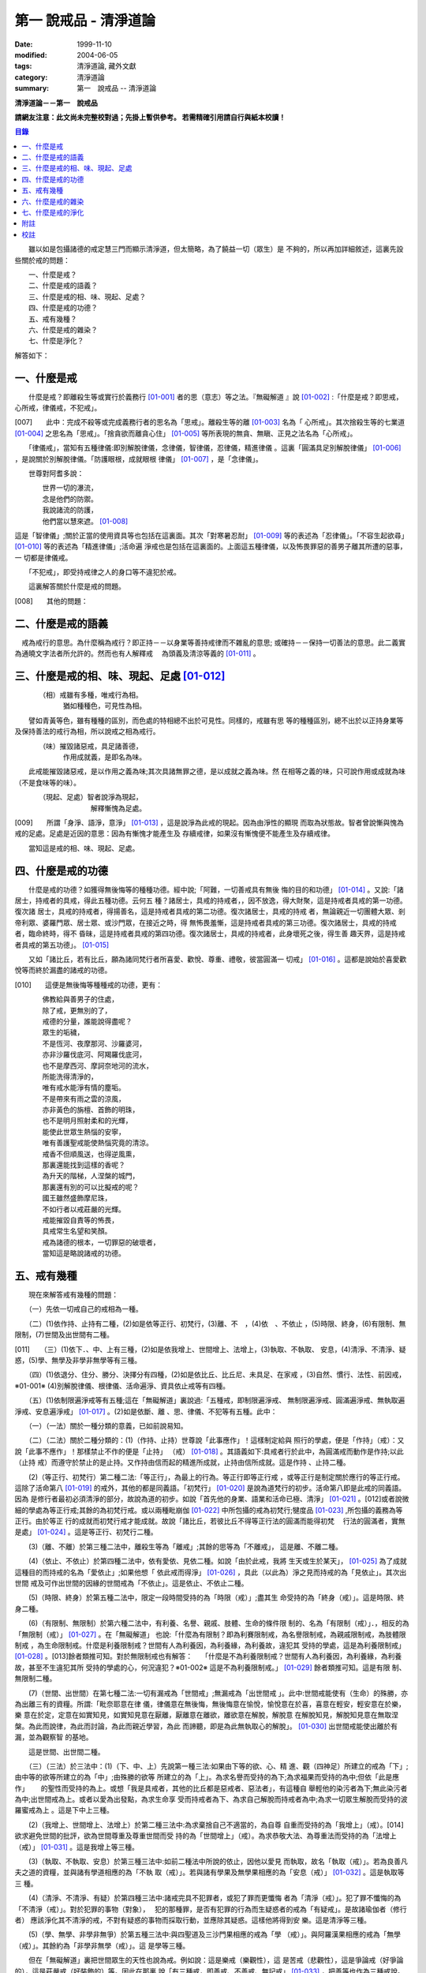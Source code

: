 第一 說戒品 - 清淨道論
######################

:date: 1999-11-10
:modified: 2004-06-05
:tags: 清淨道論, 藏外文獻
:category: 清淨道論
:summary: 第一　說戒品 -- 清淨道論


**清淨道論－－第一　說戒品**

**請網友注意：此文尚未完整校對過；先掛上暫供參考。
若需精確引用請自行與紙本校讀！**

.. contents:: 目錄
   :depth: 2

　　雖以如是包攝諸德的戒定慧三門而顯示清淨道，但太簡略，為了饒益一切（眾生）是 不夠的，所以再加詳細敘述，這裏先設些關於戒的問題：

| 　　一、什麼是戒？
| 　　二、什麼是戒的語義？
| 　　三、什麼是戒的相、味、現起、足處？
| 　　四、什麼是戒的功德？
| 　　五、戒有幾種？
| 　　六、什麼是戒的雜染？
| 　　七、什麼是淨化？

解答如下：

一、什麼是戒
++++++++++++

　　什麼是戒？即離殺生等或實行於義務行 [01-001]_ 者的思（意志）等之法。『無礙解道 』說 [01-002]_ :「什麼是戒？即思戒，心所戒，律儀戒，不犯戒」。

[007]　　此中：完成不殺等或完成義務行者的思名為「思戒」。離殺生等的離 [01-003]_ 名為「 心所戒」。其次捨殺生等的七業道 [01-004]_ 之思名為「思戒」。「捨貪欲而離貪心住」  [01-005]_ 等所表現的無貪、無瞋、正見之法名為「心所戒」。

　　「律儀戒」，當知有五種律儀:即別解脫律儀，念律儀，智律儀，忍律儀，精進律儀 。這裏「圓滿具足別解脫律儀」 [01-006]_ ，是說關於別解脫律儀。「防護眼根，成就眼根 律儀」 [01-007]_ ，是「念律儀」。

　　世尊對阿耆多說：

| 　　　　世界一切的瀑流，
| 　　　　念是他們的防禦。
| 　　　　我說諸流的防護，
| 　　　　他們當以慧來遮。 [01-008]_

這是「智律儀」;關於正當的使用資具等也包括在這裏面。其次「對寒暑忍耐」 [01-009]_  等的表述為「忍律儀」。「不容生起欲尋」 [01-010]_ 等的表述為「精進律儀」;活命遍 淨戒也是包括在這裏面的。上面這五種律儀，以及怖畏罪惡的善男子離其所遭的惡事，一 切都是律儀戒。

　　「不犯戒」，即受持戒律之人的身口等不違犯於戒。

　　這裏解答關於什麼是戒的問題。

[008]　　其他的問題：

二、什麼是戒的語義
++++++++++++++++++

　戒為戒行的意思。為什麼稱為戒行？即正持－－以身業等善持戒律而不雜亂的意思; 或確持－－保持一切善法的意思。此二義實為通曉文字法者所允許的。然而也有人解釋戒　 為頭義及清涼等義的 [01-011]_ 。

三、什麼是戒的相、味、現起、足處 [01-012]_
++++++++++++++++++++++++++++++++++++++++++

| 　　　　（相）戒雖有多種，唯戒行為相。
| 　　　　　　　猶如種種色，可見性為相。

　　譬如青黃等色，雖有種種的區別，而色處的特相總不出於可見性。同樣的，戒雖有思 等的種種區別，總不出於以正持身業等及保持善法的戒行為相，所以說戒之相為戒行。

| 　　　　（味）摧毀諸惡戒，具足諸善德，
| 　　　　　　　作用成就義，是即名為味。

　　此戒能摧毀諸惡戒，是以作用之義為味;其次具諸無罪之德，是以成就之義為味。然 在相等之義的味，只可說作用或成就為味（不是食味等的味）。

| 　　　　（現起、足處）智者說淨為現起，
| 　　　　　　　　　　　解釋慚愧為足處。　　

[009]　　所謂「身淨、語淨，意淨」 [01-013]_ ，這是說淨為此戒的現起。因為由淨性的顯現 而取為狀態故。智者曾說慚與愧為戒的足處。足處是近因的意思：因為有慚愧才能產生及 存續戒律，如果沒有慚愧便不能產生及存續戒律。

　　當知這是戒的相、味、現起、足處。

四、什麼是戒的功德
++++++++++++++++++

　　什麼是戒的功德？如獲得無後悔等的種種功德。經中說;「阿難，一切善戒具有無後 悔的目的和功德」 [01-014]_ 。又說:「諸居士，持戒者的具戒，得此五種功德。云何五 種？諸居士，具戒的持戒者，，因不放逸，得大財聚，這是持戒者具戒的第一功德。復次諸 居士，具戒的持戒者，得揚善名，這是持戒者具戒的第二功德。復次諸居士，具戒的持戒 者，無論親近一切團體大眾、剎帝利眾、婆羅門眾、居士眾、或沙門眾，在接近之時，得 無怖畏羞慚，這是持戒者具戒的第三功德。復次諸居士，具戒的持戒者，臨命終時，得不 昏昧，這是持戒者具戒的第四功德。復次諸居士，具戒的持戒者，此身壞死之後，得生善 趣天界，這是持戒者具戒的第五功德」。 [01-015]_

　　又如「諸比丘，若有比丘，願為諸同梵行者所喜愛、歡悅、尊重、禮敬，彼當圓滿一 切戒」 [01-016]_ 。這都是說始於喜愛歡悅等而終於漏盡的諸戒的功德。

[010]　　這便是無後悔等種種戒的功德，更有：

| 　　　　佛教給與善男子的住處，
| 　　　　除了戒，更無別的了，
| 　　　　戒德的分量，誰能說得盡呢？
| 　　　　眾生的垢穢，
| 　　　　不是恆河、夜摩那河、沙羅婆河，
| 　　　　亦非沙羅伐底河、阿羯羅伐底河，
| 　　　　也不是摩西河、摩訶奈地河的流水，
| 　　　　所能洗得清淨的，
| 　　　　唯有戒水能淨有情的塵垢。
| 　　　　不是帶來有雨之雲的涼風，
| 　　　　亦非黃色的旃檀、首飾的明珠，
| 　　　　也不是明月照射柔和的光輝，
| 　　　　能使此世眾生熱惱的安寧，
| 　　　　唯有善護聖戒能使熱惱究竟的清涼。
| 　　　　戒香不但順風送，也得逆風熏，
| 　　　　那裏還能找到這樣的香呢？
| 　　　　為升天的階梯，人涅槃的城門，
| 　　　　那裏還有別的可以比擬戒的呢？
| 　　　　國王雖然盛飾摩尼珠，
| 　　　　不如行者以戒莊嚴的光輝。
| 　　　　戒能摧毀自責等的怖畏，
| 　　　　具戒常生名望和笑顏。
| 　　　　戒為諸德的根本，一切罪惡的破壞者，
| 　　　　當知這是略說諸戒的功德。

五、戒有幾種
++++++++++++

　　現在來解答戒有幾種的問題：

　　（一）先依一切戒自己的戒相為一種。

　　（二）(1)依作持、止持有二種，(2)如是依等正行、初梵行，(3)離、不　，(4)依　、不依止 ，(5)時限、終身，(6)有限制、無限制，(7)世間及出世間有二種。

[011]　　（三）(1)依下．、中、上有三種，(2)如是依我增上、世間增上、法增上，(3)執取、不執取、 安息，(4)清淨、不清淨、疑惑，(5)學、無學及非學非無學等有三種。

　　（四）(1)依退分、住分、勝分、決擇分有四種，(2)如是依比丘、比丘尼、未具足、在家戒 ，(3)自然、慣行、法性、前因戒，※01-001※ (4)別解脫律儀、根律儀、活命遍淨、資具依止戒等有四種。

　　（五）(1)依制限遍淨戒等有五種;這在「無礙解道」裏說過:「五種戒，即制限遍淨戒、 無制限遍淨戒、圓滿遍淨戒、無執取遍淨戒、安息遍淨戒」 [01-017]_ 。(2)如是依斷、離 、思、律儀、不犯等有五種。此中：

　　（一）（一法）關於一種分類的意義，已如前說易知。

　　（二）（二法）關於二種分類的：(1)（作持、止持）世尊說「此事應作」！這樣制定給與 照行的學處，便是「作持」（戒）：又說「此事不應作」！那樣禁止不作的便是「止持」 （戒） [01-018]_ 。其語義如下:具戒者行於此中，為圓滿戒而動作是作持;以此（止持 戒）而遵守於禁止的是止持。又作持由信而起的精進所成就，止持由信所成就。這是作持 、止持二種。

　　(2)（等正行、初梵行）第二種二法:「等正行」，為最上的行為。等正行即等正行戒 ，或等正行是制定關於應行的等正行戒。這除了活命第八 [01-019]_  的戒外，其他的都是同義語。「初梵行」 [01-020]_  是說為道梵行的初步。活命第八即是此戒的同義語。因為 是修行者最初必須清淨的部分，故說為道的初步。如說「首先他的身業、語業和活命已極、清淨」 [01-021]_ 。[012]或者說微細的學處為等正行戒;其餘的為初梵行戒。或以兩種毗崩伽 [01-022]_  中所包攝的戒為初梵行;犍度品 [01-023]_  ,所包攝的義務為等正行。由於等正 行的成就而初梵行戒才能成就。故說「諸比丘，若彼比丘不得等正行法的圓滿而能得初梵　 行法的圓滿者，實無是處」 [01-024]_  。這是等正行、初梵行二種。

　　(3)（離、不離）於第三種二法中，離殺生等為「離戒」;其餘的思等為「不離戒」， 這是離、不離二種。

　　(4)（依止、不依止）於第四種二法中，依有愛依、見依二種。如說「由於此戒，我將 生天或生於某天」， [01-025]_ 為了成就這種目的而持戒的名為「愛依止」;如果他想「 依此戒而得淨」 [01-026]_ ，具此（以此為）淨之見而持戒的為「見依止」。其次出世間 戒及可作出世間的因緣的世間戒為「不依止」。這是依止、不依止二種。

　　(5)（時限、終身）於第五種二法中，限定一段時間受持的為「時限（戒）」;盡其生 命受持的為「終身（戒）」。這是時限、終身二種。

　　(6)（有限制、無限制）於第六種二法中，有利養、名譽、親戚、肢體、生命的條件限 制的、名為「有限制（戒）」．，相反的為「無限制（戒）」 [01-027]_ 。在「無礙解道」 也說:「什麼為有限制？即為利賽限制戒，為名譽限制戒，為親戚限制戒，為肢體限制戒 ，為生命限制戒。什麼是利養限制戒？世間有人為利養因，為利養緣，為利養故，違犯其 受持的學處，這是為利養限制戒」 [01-028]_ 。[013]餘者類推可知。對於無限制戒也有解答：　 「什麼是不為利養限制戒？世間有人為利養因，為利養緣，為利養故，甚至不生違犯其所 受持的學處的心，何況違犯？※01-002※ 這是不為利養限制戒。」 [01-029]_ 餘者類推可知。這是有限 制、無限制二種。

　　(7)（世間、出世間）在第七種二法:一切有漏戒為「世間戒」;無漏戒為「出世間戒 」。此中:世間戒能使有（生命）的殊勝，亦為出離三有的資糧。所謂:「毗奈耶意在律 儀，律儀意在無後悔，無後悔意在愉悅，愉悅意在於喜，喜意在輕安，輕安意在於樂，樂 意在於定，定意在如實知見，如實知見意在厭離，厭離意在離欲，離欲意在解脫，解脫意 在解脫知見，解脫知見意在無取涅槃。為此而說律，為此而討論，為此而親近學習，為此 而諦聽，即是為此無執取心的解脫」。 [01-030]_ 出世間戒能使出離於有漏，並為觀察智 的基地。

　　這是世間、出世間二種。

　　（三）（三法）於三法中：(1)（下、中、上）先說第一種三法:如果由下等的欲、心、精 進、觀（四神足）所建立的戒為「下」;由中等的欲等所建立的為「中」;由殊勝的欲等 所建立的為「上」。為求名譽而受持的為下;為求福果而受持的為中;但依「此是應作」　　 的聖性而受持的為上。或想「我是具戒者，其他的比丘都是惡戒者、惡法者」，有這種自 舉輕他的染污者為下;無此染污者為中;出世間戒為上。或者以愛為出發點，為求生命享 受而持戒者為下、為求自己解脫而持戒者為中;為求一切眾生解脫而受持的波羅蜜戒為上 。這是下中上三種。

　　(2)（我增上、世間增上、法增上）於第二種三法中:為求棄捨自己不適當的，為自尊 自重而受持的為「我增上」（戒）。[014]欲求避免世間的批評，欲為世間尊重及尊重世間而受 持的為「世間增上」（戒）。為求恭敬大法、為尊重法而受持的為「法增上（戒）」 [01-031]_ 。這是我增上等三種。

　　(3)（執取、不執取、安息）於第三種三法中:如前二種法中所說的依止，因他以愛見 而執取，故名「執取（戒）」。若為良善凡夫之道的資糧，並與諸有學道相應的為「不執 取（戒）」。若與諸有學果及無學果相應的為「安息（戒）」 [01-032]_ 。這是執取等三 種。

　　(4)（清淨、不清淨、有疑）於第四種三法中:諸戒完具不犯罪者，或犯了罪而更懺悔 者為「清淨（戒）」。犯了罪不懺悔的為「不清淨（戒）」。對於犯罪的事物（對象），　 犯的那種罪，是否有犯罪的行為而生疑惑者的戒為「有疑戒」。是故諸瑜伽者（修行者） 應該淨化其不清淨的戒，不對有疑惑的事物而採取行動，並應除其疑惑。這樣他將得到安 樂。這是清淨等三種。

　　(5)（學、無學、非學非無爭）於第五種三法中:與四聖道及三沙門果相應的戒為「學 （戒）」。與阿羅漢果相應的戒為「無學（戒）」。其餘約為「非學非無學（戒）」。這 是學等三種。

　　但在「無礙解道」裏把世間眾生的天性也說為戒。例如說：這是樂戒（樂觀性），這 是苦戒（悲觀性），這是爭論戒（好爭論的），這是莊嚴戒（好裝飾的）等。因此在那裏 說「有三種戒，即善戒、不善戒、無記戒」 [01-033]_  ，把善等也作為三種戒說。當知像 那裏所學的「不善」，與本論所講的戒相等的意義是沒有一種可以相合的，所以本論不取。

　　是故當依上述的方法而知三種戒。

　　（四）（四法）於四法中:(1)（退分、住分、勝分、決擇分）第一種四法：

| 　　　　親近惡戒者不與持戒的為友，
| 　　　　無知者不見犯事的過咎，
| [015]　　充滿邪思惟，諸根不防護，
| 　　　　此人必然生起「退分戒」。
| 　　　　悅於此世有戒的成就，
| 　　　　對於業處（定境）無意而精勤，
| 　　　　以戒自滿，更不向上而努力，
| 　　　　這是比丘的「住分戒」成就。
| 　　　　圓滿了戒，更加為定而努力，
| 　　　　這是比丘的「勝分戒」成就。
| 　　　　不以戒滿足，更為厭離而努力，
| 　　　　這是比丘「決擇分戒」 [01-034]_  的成就。

　　這是退分等四種。

　　(2)（比丘、比丘尼：未具足、在家）於第二種四法中:制定關於比丘的學處，或者為 比丘尼所制定的學處亦應為比丘所守護的戒為「比丘戒」。制定關於比丘尼的學處，或者 為比丘所制定的學處亦應為比丘尼所守護的戒為「比丘尼戒」。沙彌、沙彌尼的十戒為「　 未具足戒」。優婆塞、優婆夷的常戒五學處，若可能時增為十學處，依布薩支為八學處，此 為「在家戒」 [01-035]_  。這是比丘戒等四種。

　　(3)（自然、慣行、法性、宿因）※01-003※ 如北俱盧洲的人們自然而然不會違犯的為「自然戒」 。種族、地方、宗教等各自規定其奉持的條例為「慣行戒」。「阿難，自從菩薩入母胎之 後，那菩薩的母親，對於男子便不起愛欲之念，是為法性」 [01-036]_  ，這樣說菩薩母親的戒為「法性戒」。其次如大迦葉等清淨有情及菩薩在世世生生的戒為「宿因戒」 [01-037]_  。這是自然等四種。

　　(4)（第四種四法的說明）（別解脫律儀、根律儀、活命遍淨、資具依止）於第四種四 法中，世尊說:「此比丘，以別解脫律儀防護而住，止行與行處具足，對於微細的罪過亦 見其怖畏，受持學習諸學處」 [01-038]_ ，這樣說的戒為「別解脫律儀戒」。

[016]　　其次:「彼人眼見色已，不取於相，不取細相。因為他的眼根若不防護而住，則為貪 、憂、諸惡、不善法所侵入，故彼防護而行道，保護眼根，作眼根律儀。如是耳聞聲已… …鼻嗅香已、舌覺味已、身觸所觸已，意知法已，不取於相……乃至意根律儀」 [01-039]_  ，這樣說的為「根律儀戒」。　　　　　　　　　　　　　　　　　　　　　　　　　　

　　其次，捨離由於違犯為活命之因而制定的六種學處（所起的邪命）以及（離棄）由詭 詐、虛談、現相、瞋罵示相、以利求利等惡法 [01-040]_  所起的邪命，為「活命遍淨戒」。

　　「如理決擇，為防寒冷應用衣服」 [01-041]_  的表現，是說清淨決擇而後應用四種資 具，故名「資具依止戒」。

　　現在對這第四種四法的句子次第解釋如下：

　　1.別解脫律儀戒 [01-042]_

　　「此」，即於此佛教中。

　　「比丘」，因為能見輪迴的怖畏，或為穿著截割破布等的意思，所以他得這樣的通稱 ，即以別解脫律儀防護 [01-043]_  由信出家的善男子。

　　「以別解脫律儀防護」，這裏的別解脫律儀即是學處戒。因為守護者得以解脫及離惡 趣等苦，故名「別解脫」。律儀即防護，是依身語的不犯為名。別解脫自己便是律儀，所 以名為「別解脫律儀」。以別解脫律儀而防護，為「以別解脫律儀防護」。「防護」是保 持及具備的意思。「住」為行止之意。

[017]　　「正行與行處具足」等意義，當知在聖典中已有敘述。即所謂:「正行與行處具足，※01-004※　 先說正行，有不正行與正行 [01-044]_  。什麼是不正行？由於身的違犯、語的違犯，身 語的違犯，是名不正行 [01-045]_  。亦可說，一切的惡戒為不正行。茲或有人，（為了生 活的某種目的）以竹布施、以葉布施，或以花、果、盥洗的粉及齒木等布施，或說諂諛語 ，或說豆湯語 [01-046]_  ，或以撫愛（撫愛他人的孩子），或為走使傳訊，或以種種為 佛陀所唾棄的不正當的生活手段以營求其生活，都稱為不正行。什麼是正行？身不違犯， 語不違犯，身語不違犯，是名正行。亦可說一切的戒律儀為正行，茲或有人，不以竹布施 ，不以葉、花、果、盥洗之粉及齒木等布施，或不說諂諛語，不說豆湯語，* [01-001]_ * 不為走使傳訊 ，不以種種為佛陀所唾棄的不正當的生活手段以營求其生活，都稱為正行。

　　次說行處，亦有行處與非行處。[018]什麼是非行處？茲或有人，行於淫女處，或行於寡婦 、成年處女、黃門（陰陽男女及宦官）、比丘尼及酒肆之處，或與國王、大臣、外道及外 道的弟子等俗人作不適當的交際而住，或與那些對於比丘、比丘尼、優婆塞、優婆夷無信 仰、無歡喜、不供泉水（如無水之井不能供給所需）、罵詈讒謗、不欲他們得利益、不欲 其適意、不欲其有瑜伽安穩的俗人相依親近往來者，名非行處。什麼是行處，茲或有人， 不行於淫女處，……不行於酒肆之處，不與國王……外道的弟子等俗人作不適當的交際而　 住，或與那些對於比丘……優婆夷有信仰、歡喜、能供泉水（可以滿足需求的）、愛袈娑 的光輝、喜比丘等出入、欲比丘等得利益……欲其有瑜伽安穩的俗人相依親近往來者，名 為行處。能夠具足、正具足、達、正達、成就、正成就、圓滿這樣的正行和行處，所以稱 為「正行與行處具足」。

　　其次當知正行與行處具足也可這樣說:即不正行有身語二種。

　　什麼是身不正行？茲或有人，在僧眾中，不思尊敬長老比丘，揮開他們衝進去立，衝 進去坐，在前面立，在前面坐，在高座坐，用衣纏頭而生，站立說話，揮手說話，諸長老 比丘沒有穿履經行，他卻穿履經行，長老在低經行處經行，他在高經行處經行，長老在普 通的地上經行。他在經行處經行，或者侵害長老的位置而立，侵佔其座位而坐，又拒絕新 學比丘於座位之外，在向火的房中不諮詢長老比丘而自添薪火，關閉門戶，在水浴場上亦 衝開長老比丘行下去，先下去，衝進去沐浴，先沐浴，衝上來，先上來，進入村落人家， 衝進長老比丘而行，在前行。超越長老比丘的前面去行，在家庭主婦和少女們坐在那裏的 秘密隱藏的內室，他突然闖入，觸摸小孩子的頭，是名身不正行。

　　什麼是語不正行？茲或有人，在僧眾中，不思尊敬長老比丘，不諮詢而自說法，[019]解答 問題，誦波羅提木叉戒，站立說話，揮手說話，進入村落人家對婦人或少女們這樣說:某　 名某姓門下有些什麼？有粥嗎？有飯嗎？有硬食嗎 [01-047]_  ？我們有什麼喝的呢？有什 麼吃的呢？有什麼吞啖的呢？有什麼東西送給我們嗎？像這樣的拉雜空談，名為語不正行。

　　其次當知和上面相反的為正行，如有比丘，尊敬順從長上，具有慚愧、整齊莊嚴的穿 著（內衣和外衣）、正當的前進、後退、前視、旁視及屈伸其肢體、眼睛下視、威儀具足 ，掩護六根門頭，飲食知量，常事醒覺，具備正念正知，少欲知足，常勤精進，對於諸等 正行完全誠意恭敬尊重而住，是名正行。如是當知先為正行。

　　其次行處:有近依行處，守護行處，近縛行處 [01-048]_  三種。

　　什麼是近依行處？具足十論事 [01-049]_  之德的善友為近依行處。因為依他可以聞所 未聞、已聞的更明白，解決疑惑，矯正意見，安息其心，或者跟他學習可以增信，亦得增 長戒、聞、捨、慧，故稱近依行處。

　　什麼是守護行處？茲有比丘，進入村落行於道上，收縮眼界僅見眼前一尋※01-005※ 之地，善加 防護而行，不見象（兵），不見馬（兵）、車（兵）、步（兵）、婦女、男人，不看上， 不看下，不視四方和四維而行，是名守護行處。

　　什麼是近縛行處，便是約束其心於四念住中。世尊說:「諸比丘！什麼是比丘行處，　 什麼是你們的世襲傳承，便是四念住」 [01-050]_  。是名近縛行處。

　　這樣的正行和行處具足圓滿，故說．「正行與行處具足」。

[020]　　「對於微細的罪過亦見其怖畏」，便是對於無意而犯的眾學法 [01-051]_  及生起不善心等的微細罪過，亦能見其怖畏。

　　「受持與學習諸學處」，便是對於任何應當學習的學處都正持學習。

　　這裏，「以別解脫律儀防護」，是依於人而決定為說別解脫律儀的。其次「正行與行 處具足」等的一切，都是關於如何圓成行道者的戒，當如是為示行道而說的。

　　2.根律儀戒 [01-052]_

　　繼前文之後又說:「彼人眼見色已……」等等，是顯示根律儀戒。

　　「彼人」，是指堅持別解脫律儀戒的比丘。

　　「眼見色已」，是由於有見色能力的眼識而見色已的意思。然而古人說:「無心故眼 不能見色，無眼故心亦不能見色;當（眼）門與所緣（之境）相接的時候，由於以眼淨色 為依止（而起）的心才能見色」。這種說法好像真的為見的原因論，正如有人（說射箭） 說「我以弓射」一樣。是故以眼識見色已便是這裏的正確意義。

　　「不取於相」．，便是對於男女相，淨相（可悅相）等而能生起煩惱的一切事相不取著 ，而止於他真實所見的。　　　　　　　　　　　　　　　　　　　　　　　　　　　　　　

　　「不取細相」，便是對於能使煩惱顯現而得通名為細相的手、足、微笑、大笑、語、 視等種種相不生取著，他僅見其所見的真實部分，猶如住在支提山 [01-053]_  的大帝須長老一樣。

　　據說：長老從支提山來阿努羅陀補羅乞食，有一位良家婦女和她的丈夫爭吵了以後， 裝飾得像天女一樣美麗，早晨從阿努羅陀補羅城內出來向她的娘家走去，在中途碰見了長 老，生顛倒心，向他大笑。[021]當時長老想:「這是什麼」？於是向她一看（看見了她的笑口 的牙齒）。便對她的牙骨部分作不淨想，證得阿羅漢果。於是他說：

| 　　看見了她的齒骨，
| 　　隨念於以前所修的不淨之想，
| 　　長老就站在那裏，
| 　　證得了阿羅漢果。

　　這時，她的丈夫亦從同一路上追尋而來，看見了長老問道:「尊者，你看見什麼婦女　 嗎？」長老說：

| 　　我不知道是男是女，
| 　　向這路上走去，
| 　　但見一堆骨聚，
| 　　行於這平平的大路。

　　「因為他的眼根若不防護」，是說因為不以念之窗防護眼根及關閉眼門的人，便為貪 等法所侵入所繫縛。「彼防護而行道」，是說以念窗關閉他的眼根而行道。若能如是行道 者，即名「保護眼根，作眼根律儀」。

　　僅在眼根中，實無任何律儀或不律儀可說，在眼淨色所做亦無有念或妄念生起。當所 緣之色現於眼前之時，經過 [01-054]_  有分（識）二次生滅之後，便起了唯作意界的轉向 作用，經過一生滅之後，便有眼識的見的作用，自此有異熟意界的領受作用，其次有異熟 無因意識界的推度作用，其次有唯作無因意識界的確定作用，經過一生滅之後，便起速行 的作用了。這裏在有分，轉向（乃至確定）等的任何作用階段都沒有律儀或不律儀可說。 但在速行的剎那，如果生起惡戒，或妄念、無智、無忍、懈怠，便為不律儀。如是發生而 說他為眼根不律儀。　　　　　　　　　　　　　　　　　　　　　　　　　　　　　　　

[022]　　何以故，因為那時眼門沒有守護了，則有分與轉向等的路線 [01-055]_  亦無守護。譬 如城市的四門若無守護，雖然城內的家門、倉庫、內室等善加守護，但城中的一切財貨實 無保障，因諸盜賊可從城門而入市內恣其所欲而作故。同樣的，如果在速行的階段起了惡 戒等，則那時成為不律儀，眼門便無守護，於是有分及轉向等的路線亦無守護了。若在速 行時生起戒等，則眼門有了守護，於是有分及轉向等的路線也有了守護。譬如城門若能善 加守護，雖然城裡的家門沒有守護，但市內的一切財貨亦善能保障，因為城門緊閉沒有盜 賊可以進去了。同樣的，若在速行的階段生起戒等，則眼門有所守護，於是有分及轉向等 的路線也有守護了。故在速行的剎那而生起律儀，名為眼根律儀。

　　「耳聞聲已」等其義亦爾。

　　如是當知業已略說以迴避取著色等煩惱隨縛相為特相的根律儀戒。

　　3活命遍淨戎 [01-056]_  　　今於根律儀戒之後而說活命遍淨戒。「為活命之因而制定的六種學處」如下：「（一）惡 欲者 [01-057]_  ，為欲所敗者，為活命因及活命原由，實無所得而說得上人法 [01-058]_ 　　 ，犯（第四）波羅夷罪 [01-059]_  。（二）為活命因及活命原由而作媒介者，犯（第五）僧殘罪。（三）為活命因而如是公開的說：『住在某精舍中的那位比丘是阿羅漢』，犯偷蘭遮罪（捨墮）。（四）為活命因及活命原由，無病比丘，為了自己而用意令作美味而食者，犯（第三十九）單墮罪。（五）為活命因及活命原由，無病比丘尼，為了自己而用意令作美味而食者，犯（第三）悔過罪。（六）為活命因及活命原由，無病，但為了自己而用意令作湯或飯而食者，犯惡作罪」。 [023]這便是制定的六學處。

「詭詐」等，在聖典中這樣的解釋： [01-060]_  「什麼是詭詐？即為利養、恭敬、名譽所執著的惡欲者、為欲所敗者，所謂以拒絕資具 [01-061]_  ，或以迂迴之說，或以威儀的裝束，做作，矯飾，顰眉，蹙額，詭詐，虛偽，欺詐，是名詭詐。

什麼是虛談？即為利莨、恭敬、名譽所執著的惡欲者、為欲所取敗者，對於他人無問談、虛談、極虛談、贊虛談、極贊虛極、纏絡語、極纏絡語、舉說、極舉說、隨愛語、諂諛、豆湯語、養育狀，是名虛談。

什麼是現相？即為利養、恭敬、名譽所執著的惡欲者、為欲所敗者，對於他人示相、示相業、暗示、暗示業、迂迴談、曲折說，是名現相。

什麼是瞋罵示相？即為利養、恭敬、名譽所執著的惡欲者、為欲所敗者，對於他人怒罵、侮蔑、呵責、冷語、極冷語、嘲笑、極嘲笑、惡口、極惡口、惡宣傳、陰口，是名瞋罵示相。

什麼是以利求利？即為利養、恭敬、名譽所執著的惡欲者、及為欲所敗者，將此處所得之物拿到彼處，或將彼處所得之物拿到此處，如是以（甲）物而希求、貪求、遍求、希望、貪望、遍望於（乙）物，是名以利求利」。

當知這些聖典文句亦有如下的意義。先釋關於詭詐的一節：「利養恭敬名舉所執著者」，是執著希求於利養恭名譽的意思。「惡欲者」，是無道德而欲示其有道德者。 [024]「為欲所敗者」，是為欲所擊敗而被征服的意思。此後的拒絕資具、迂迴之說、假肅威儀的三種詭詐之事，因為是來自《大義釋》 [01-062]_  ，所以現在來顯示此三事也用所謂拒絕資具等開始而加以說明。

茲有欲以衣服等作布施者，他（比丘）的心裏雖然很想那些東西，但因本於他的惡欲而加以拒絕，等到知道了諸居士業已篤信自己，並具他們屢屢這樣說：「啊！尊者少欲，不欲接受我們的任何東西，如果他能接受一點什麼，實為我們的極大功德」，於是用種種方法去表示為了憐憫他們的願望而接受他拿來的上等的衣服等物。以後便使居士們驚喜，甚至用車輛運東西來供養了。當知是名拒絕資具詭詐事。即如《大義釋》中說： [01-063]_  「什麼稱為拒絕資具詭詐事？今有居士，邀請比丘，以衣服、飲食、住所、醫藥作供養，然彼惡欲者，為欲所取者，因為欲求更多的衣服......等，所以拒絕接受他們所施的衣服、飲食、住所及醫藥，而且這樣說：『沙門為什麼要用高價衣服？最適合於沙門的是從墳墓、垃圾堆或店前拾集所棄的碎布來僧伽梨衣穿。沙門為什麼要用上等的飲食？最適合於沙門的是以生乞一團之食來維持其生命。沙門為什麼要用上等的住所？最適合於沙門的是在樹下或露地而住。沙門為什麼要用高貴的醫藥？最適合於沙門的是用牛的尿或一片訶梨果 [01-064]_  作藥品』。於是他便穿粗糙的衣服，吃粗糙的飲食，受用粗糙的住，受用粗糙的醫藥。 [025]使居士們知道了他這樣說：『此沙門為少欲知足者，隱居者，不與眾雜住者，勤精進者，頭陀行者』。如是他們便常常邀請而供以衣服等受用之物。他便這樣說：『具信善男子，三事現前，必生多福，即有信現前，有所施之物現前，有應施之人現前，具信善男子必生多福。你們便是有信者有所施之物在此，又有我是受者。如果我不接受你們的，你們便無福德了。然而我實不需此等東西，但為憐憫你們，只好收受了』。此後則許多衣服、飲食、住所、醫藥也都收受了。誰是這樣顰眉、蹙額、詭詐、虛偽、欺詐的，便是稱為拒絕資具的詭詐事」。

惡欲者為欲表示自己證得上人法，用種種的說法而令人驚喜，稱為迂迴之談的詭詐事。即所謂： [01-065]_  「什麼稱為迂迴之談的詭詐事？今有惡欲者、為欲所敗者，欲求人們恭敬，假依聖人的法語作如是說：『穿這樣衣服的沙門，則為一大有能力者。用這樣的缽、銅碗、水瓶、濾水囊、鑰、帶、履等的沙門為一大有能力者。有這樣的和尚、阿闍梨，同一和尚同一阿闍梨的朋友、知己、同伴的沙門，為一大有能力者。住這樣的和尚、阿闍梨，同一和尚同一阿闍梨的朋友、知己、同伴的沙門，為一大有能力者。住這樣的精舍、半邊屋（僅蓋半邊的）、台觀（築於高處而方形的）、大廈（一種長而有上層房室的大廈）、石窟（自然的）、洞穴（人造而有門的）、小屋、重閣、望樓（可瞭望的）、圓屋（多角形的）、長屋（僅有一堂一門的長屋）、集會所、 [026]假屋（臨時蓋的房屋或禮堂等）、樹下，則彼沙門實為一大有能力者』。或者此等為惡所染者，屢屢顰蹙、大事欺詐、饒舌不已，故意說些甚深、秘密、微妙、隱微、出世間、空相應的議論，然後連接他的議論而假以口頭恭敬於人說：『這樣的沙門，實已得住禪定』。像這樣顰眉、蹙額、詭詐、虛偽、欺詐的，便稱為迂迴之談的詭詐事。

其次惡欲者為求恭敬，假以威儀令人驚異，便是假肅威儀詭詐事。即所謂： [01-066]_  「為什麼稱為威儀詭詐事？今有惡欲者，為求恭敬，並以為如此做法可能獲得人們的恭敬，便假肅行、住、坐、臥，好像有深切願求（聖果）似的行、住、坐、臥，又好像深入三昧似的行、立、坐、臥，或者故意在人們看見的地方修禪定，像這樣作威儀的園束，做作、矯飾、顰眉、蹙額、詭詐、偽、欺詐，便稱為威儀詭詐事」。

這裏的「稱為拒絕資具」，是所謂拒絕資具或者僅以名為拒絕資具的意界。「迂迴之說」是用近乎說法的意思。「威儀」即四威儀（行住坐臥）。「裝束」是預先的布置或尊重的布置。「做作」是形式的布置。「矯飾」是加以完善布置（裝模作樣）而令人喜樂的狀態。「顰眉」、為了表示他是高度的精勤而故作顰眉之狀及收縮其嘴臉。常作顰蹙的狀態為「蹙額」。「詭詐」為欺騙。詭詐的製造為「虛偽」。作詭詐的狀態為「欺詐」。

對於「虛談」的解釋：「無問虛談」，例如他看見了俗人來到精舍，便如是先作空談：「你為什麼目的到這裏來？邀請比丘嗎？如果這樣，你先回去，我將取缽隨後而來」； [027]或作自我介紹說：「我名帝須，國王信仰我，某某等大臣也很信仰我」，像這樣的自說，即為無問虛談。「虛談」是被人詢問之後而說像前面這些話。深恐居士們有惡感，屢屢讓他們有說話機會而作巧妙的虛談為「極虛談」。如說「大富有、大船王、大施主」等抬舉的虛談為「贊虛談」。由各方面來作抬舉的虛談為「極贊虛談」。「纏絡語」，如說：「優婆塞啊！上年此時，你曾作嘗新的布施，現在你為什麼不作供施呢？」用這樣的話重重的纏而裹之，直至他這樣的回答：「尊者，我們要供施的，不過未得機會而已。」或者見人手拿甘蔗，便問道：「優婆塞啊！這其薦從哪裏拿來的？」「尊者，從甘蔗田裏拿來的。」「那甘蔗是甜的嗎？」「尊者，這要嘗了之後才能知道的。」「然而吳你把甘蔗送給我，這話是不合於比丘說的。」用這樣糾纏的話去裹住所欲推辭的人，名為纏絡語。從各方面重重應用纏絡語為「極纏絡語」。如說：「這家人只知道我，如果他們有所布施之物，只有給我的」，像這樣抬舉的表示為「舉說」。特羅根達迦故事 [01-067]_  亦可在這裏解說。從各方面常作抬舉之說為「極舉說」。「隨愛語」，為不願(?)是否契合理或契合於法。只是說些令人喜愛的話。「諂諛」是卑下的行動，說話時總是把自己放得極低的地位。「豆湯語」，意為像豆湯一樣，譬如煮過的綠豆，有些是不可能煮熟的，其餘的則熟了，同樣的，他說的話，有一部分是真的，其餘的卻是虛妄的，這樣的人稱豆湯者，的狀態就像豆湯一樣。「養育狀」，意為養育的狀態， [028]他好像家庭的乳母，用腰或背而抱負。其養育的行為是養育業，其養育的狀態為養育狀。

關於「現相」一節的解釋：「示相」是用身口的動作而促使別人生起以資具供養之想。譬如看見來人手持飲食，便問道：「你得了些什麼可吃的嗎？」以此等暗示的動作希求所需的為「示相業」。「暗示」，是說些與布施資具有關的話。「暗示業」，好像他看見放犢牛的牧童問道：「這些犢牛是母牛的乳犢，還是吸薄酪的犢？」「尊者，它們還是乳犢啦！」「唔！恐怕不是吧？如果它們是乳犢，則比丘亦可獲得其母牛之乳的」，由於這些暗示的動作促使牧童們歸告其父母而供以牛乳。「迂迴談」，是相近之說。這裏當舉一位與一人家很親近的比丘故事以示些意。據說：一位和某人家很親近的比丘，欲求飯食而進入他的家中坐著。主婦看見了他不欲給以飯食而故意地說：「一點米也沒有了啊！」但她裝著要借米的樣子跑到鄰家去了。於是這比丘便入內室去看看，在門角裏發現了一些甘蔗，甕中有砂糖，籃中有一塊鹹乾魚，缸中有米，瓶中有酷，他見了之後依然跑出來坐於原處。未幾，主婦回來說：「沒有借得米啦！」比丘說：「優婆夷，今天我曾見一預兆，知道不能獲得午餐的」。「尊者，怎樣的？」「我曾見一條像那門角裏的甘蔗一樣的蛇，為了要打它，找了一塊像那甕中的砂糖一樣的石頭，當打它時，那蛇豉脹其頸恰如籃中的鹹乾魚一樣，張口欲去咬那塊石頭而暴露的牙齒恰如那缸中的米一樣，由於它的憤怒而流出的毒液正如那瓶中的乳酷一。」她想：「實在無法欺瞞這禿頭了！」 [029]於是便給他甘蔗、煮飯、燒魚並給以糖及酷等的一切。作此等相近之說而欲有所得的為「迂迴談」。「曲折說」，老是曲曲折折的盤繞而說，直至獲得他所需求的為止。

對於「瞋罵示相」 [01-068]_  一節的解釋：「怒罵」即以十種怒罵事 [01-069]_  而怒罵。「侮蔑」即說輕蔑侮辱的話。「呵責」為舉人的過失而叫他「不信者、不信樂者」等語。「冷語」，如說「不要在這裏說這話」等的冷語。從各方面舉出根據及理由而冷言之為「極冷語」。或者看見不市布施的人說「施主呀！」等冷言為「冷語」。若說「大施主呀！」等的極冷之言為「極冷語」。「什麼是此人的生命？他是食種子者」，如是譏笑於人為「嘲笑」。「你說此一不肯布施嗎？他時常能送給你一句『沒有』的」，如此極度譏諷人家為「極嘲笑」。公開罵人為吝嗇者式無可贊美者是「惡口」。從各方面而惡口者為「極惡口」。「惡宣傳」，他以為『別人將會恐怖我的惡批評而布施我的』，於是從家至家，從村至村，從地方至地方的從事惡宣傳。「陰口」，意為當面給以甜言蜜語，背後則惡意詆毀，猶如不見其面時，便吃他的背肉，故名陰口。此等名為「瞋罵示相」，因為他刮去別人的善德，像用一竹片刮去身上所塗的膏藥一樣，或如搗碎各種香料而求取香味，他以搗碎他人的善德而求取種益，故名瞋罵示相。

對於「以利求利」 [01-070]_  一節的解釋：「求」是追尋之意。「從此處所得之物」，意為從此戶人家所得的東西。「彼處」，指那戶人家而言。「希求」為欲求。「貪求」為追求。「遍求」為再追求。這裏當提及某一比丘的故事： [030]他從最初的人家獲得所施的食物，分送給這裏那裏的人家的孩子們，終於獲得了乳粥而去。希望，即希求等的同義語，如是則希求為「希望」，貪求為「貪望」，遍求為「遍望」。

這便是詭詐等的意義。

現在來說「等惡法」 [01-071]_  ：這裏的「等」字，即「或有沙門、婆羅門、彼等食信施食，依然用下賤的伎倆而生活於不正的生活中，如相手、占卜預兆、談天地變易、占夢、看相、占鼠咬破布、火供、匙的獻供」等，如《梵網經》 [01-072]_  中所包攝的種種惡法。

如是由於違犯為活命之因而制定的六學處（的生活）及以詭詐、虛談、現相、瞋罵示相、以利求利等諸惡法所維持的生活為邪命，若能離此諸種邪命，即名活命遍淨戒。

再來解釋（活命遍淨的）語義：依此來生活為「活命」。那是什麼？即努力尋求於資具。「遍淨」為遍達於淨性。遍淨的生活為「活命遍淨」。

４．資具依止戒 [01-073]_

此後（※01-006※ 如理決擇，受用衣服，僅為防護寒熱，防護虻、蚊、風、炎、爬行類之觸，僅為遮蔽羞部。如理決擇，受用團食，不為嬉戲，不為驕慢，不為裝飾，不為莊嚴，僅為此身住續維持，為上害，為助梵行，如是思維：「我乃以此令滅舊受（之苦），不起新受（之苦）；我將存命、無過、安住」。如理決擇，受用床座，僅為防護寒熱，防護虻、蚊、風、炎、爬行類之觸，僅為避免季候之危，而好獨坐（禪思）之樂。如理決擇，受用醫藥資具，僅為防護生病惱受，而至究竟無苦而已 [01-074]_  。是說資具依止戒。

（一、衣服）「如理決擇」，是知道以方便之道去決擇、善知觀察之意。這裏所提示的「為防寒冷」等的觀察，便是如理決擇。 [031]「衣服」是指內衣等 [01-075]_  的任何一種。* [01-002]_ * 「僅」是表示區限目的之辭，修行者使用衣服的目的，僅限於防護寒冷等，別無他意。「寒」是由自身內界的擾亂（內四大不調）或由外界氣候變化所起的任何一種寒冷。「防護」即防止，意為除去寒冷使身體不生疾病；因為寒冷侵害其身，則內心散亂，不能如理精勤，故世尊聽許使用衣服以防護寒冷。這種說法亦可通用下面各句（此後只說明其不同之處）。「熱」為火熱，如森林著火等所生的熱。「虻蚊風炎爬行類之觸」。這裏的「虻」是嚙蠅。「蚊」即蚊子。「風」是有塵及無塵等類的風。「炎」是陽光的炎熱。「爬行類」即蛇等匍匐而行的長蟲。「觸」有嚙觸及接觸二種。若披衣而坐者則不受此等之害，在這種情形下，故為防護彼等而受用衣服。 其次更提「僅」字，是再決定區限使用衣服的目的，遮蔽羞部是使用衣服的決定目的，其他的目的是有時間性的。「羞部」是他們（男女）的隱秘之處，因為暴露此等部分，則擾亂及破壞於羞恥，以其能亂羞恥，故名羞部。其羞部的遮蔽為遮蔽羞部，有地上亦作遮蔽於羞部。

（二、食物）「團食」即指各種食物。由於彼比丘的行乞而一團一團的落在缽內的各種食物為團食，或一團團的降落故為團食，即指從各處所受的施食。「不為嬉戲」 [01-076]_  ，不像鄉村的孩子那樣專為嬉戲遊玩。 [032]「不為裝飾」，不像宮女、妓女等為的需要裝飾，需要其肢體的豐滿艷麗，「不為莊嚴」，不像優人舞女那樣為著皮膚的色澤光潤美麗。進一層說，「不為嬉戲」，是捨斷痴的近因。「不為驕慢」，是捨斷瞋的近因。「不為裝飾，不為莊嚴」，是捨斷貪欲的近因。又「不為嬉戲，不為驕慢」，是阻止生起自己的結纏。「不為裝飾，不為莊嚴」，是阻止他人的結纏生起。這四句亦可說為棄捨沉溺於欲樂及不如理的行道。

更提「僅」字之意已如前說。「此身」，即此四大種（地水火風）所成的色身。「住續」，是使其繼續存在之意。「維持」 [01-077]_  是不斷的活動或長時存續之意。因彼（比丘）受用食物以住續及持其身體，猶如老屋之主（以支柱）支持其屋，或如車主塗油於車軸一樣，並非為嬉戲，為驕慢，為裝飾，為莊嚴的。且住續與命根同義，所以為此身住續維持，亦可以說為使此身的命根繼續存在。「為止害」，這裏的「害」是為飢餓所惱害。比丘受用食物以除飢餓，猶如敷藥於瘡傷之處和對治寒暑等一樣。「為助梵行」，是為助益全佛教的梵行及道的梵行。於是行道者之受用食物，是為借助體力而勤修於三學（戒定慧），以渡有的沙漠，或者為了勤修梵行而受用食物，猶如為渡沙漠（絕糧）的人而食其子之肉，如渡河者以筏，渡海者用船一樣。

「我乃以此令滅舊受，不起新受」 [01-078]_  ，是說他這樣想：「我現在受用這種食物， [033]為令除滅舊受的飢餓之苦，並不由於無限的食下去而生起新的苦受，不像食之過多而借助他人之手拉他起立，食之鼓腹以致不能穿衣，食之過多而跌臥在那裏，食之充滿至頸能為烏鴉啄取，食至嘔吐而猶食的任何一種婆羅門那樣，我實如病者用藥一樣。」或者現在因不適當及無限量的飲食所生起的苦痛是由於宿業之緣，故常「舊受」；我今以適當及適量之食，滅彼舊受之緣，而除舊受之苦。由於現在作不適當受用所積聚的業，將產生未來的新受之苦，故名「新受」；我今以適當的受用，則新受的根本不再生起，而新受的苦痛也不生了。當知這也是這裏的意思。以上一句是顯示採取適當的受用，捨斷沉溺於苦行，不離於法樂。

「我將存命」 [01-079]_  ，是他在受用食物之時作如是想：以有益適量的受用，則無斷絕命根及破壞威儀的危險，所以我的身體將依食物而生存，猶如長病之人而受用醫藥一樣。

「無過，安住」，由於避去不適當的遍求領取及食用故「無過」；由於適量的食用故「安住」。或無無因不適當及無的食緣而發生的不愉快、欲睡、呵欠伸腰、為識者所呵責等的過失為「無過」；由於適當適量的食緣而增長其身力為「安住」。或者避免隨其意欲而食之滿腹，或棄橫臥之樂、輾轉側臥之樂、睡眠之樂等為「無過」；由於少食四五口（不過飽），使四威儀相應而行道為「安住」。故我受用食物。正如這樣說：

| 少食四五口，汝即當飲水，
| 勤修習比丘，實足以安住。 [01-080]_

[034]這（存命、無過、安住三句）是說明中道為（食的）根本目的。

（三、床座）「床座」，即臥所與坐處。無論在精舍或半邊檐的蓋屋中所臥的地方為臥所；無論什麼座席為坐處。把它們合成一起而說為床座。「為避季候之危，而好獨坐（禪思）之樂」，以氣候而有危險故為季候之危，為除去氣候的危險及好獨仕（禪思）的快樂，當以受用床座而得消除能使身體害病心地散亂的不適當的氣候，故說為除季候之危及好獨坐（禪思）之樂。雖然為避季候之危，即指除去寒冷而言，但前面衣服的受用，是以遮蔽羞部為主要自的，為防寒暑等僅為某些時間而已，可是受用床座是以避免季候的危險為主要目的。季候之意已如前說。危險有顯明和隱匿的二種：獅子猛虎等為顯明的危險，貪瞋等為隱匿的危險。若無守護（如住樹下等而有顯危）及見不適當的色等（有隱險），則未免危害，而彼比丘既知如是觀察而受用床座，此乃如理決擇......為避季候之危而受用。

（四、醫蕠）「醫藥」（病者的資具藥品），這裏的資具是治病之義，亦即與適合同義。由醫生的工作所配合的為藥。病人的資具即藥，故病者的資具藥，即指醫生所配合的任何適用於病人的油蜜砂糖等而言。其次品字，在「以七種城巿的戒備而善防護」 [01-081]_  等的意義中，則作防備說。又在

| 「此車有戒的莊嚴，
| 有定的軸勤的輪」 [01-082]_

[035]等的意義中，則作莊嚴說。又在「出家者當集此等生活的資具」 [01-083]_  等的意義中，則作必需品說。在本文中，當取必需品和防備之義。以病者所需的藥為防備生命，因為是保護其生命不給以生病滅亡的機會之故。同時以必需品得能長期生活，故說為防備。如是以病者所需的藥和防備品，說為病者的資具藥品。病者的資具藥品（醫藥）即指醫生為病者所配合的任何適用的油蜜砂糖等而防備其生命者。

「生」為生長或發生之意。「病惱」，惱是四界的變動（四大不調），因為從界的變化而生起疥癩發腫膿皰等，故稱病惱。「受」是苦受，即不善異熟受，而為病惱受。「至究竟無苦」，即至究竟不苦，是為直至斷除一切病苦（而受用醫藥）之意。

如是簡要的如理決擇受用資具的特相，即為資具依止戒。其（資具依止的）語義如次：因為人類的來去活動是依賴於受用衣服等，故名資具。依止於資具，故稱資具依止。

（雜論四遍淨戒）

（一、別解脫律儀戒的成就）如是在四種戒中的別解脫律儀，須依於信而成就。由信而成，因為制定學處是超越於聲聞之權限的，如佛曾拒絕其弟子（關於制戒）的請求 [01-084]_  ，可為這裏的例證。所以全部佛制的學處必須由信而受持，甚至不願※01-007※ 其生命而善成就之。即所謂：

| [036]   如雞雞鳥護卵，犛牛愛尾，
| 如人愛子，保護他的獨眼。
| 非常的謹慎與尊重，
| 護戒也是這樣的。 [01-085]_

他處又說： [01-086]_  「大王啊！我為聲聞制定的學處，我的聲聞弟子們縱有生命之危亦不犯」。在這裏，當知在森林中為盜賊所捆的故事：據說在（雪山邊的）摩訶跋多尼 [01-087]_  森林中，有一長老為盜賊用黑藤縛住，放倒地上，那長老便倒在那裏七天，增長他的毗缽舍那（觀），得證阿那含果，並在那裏命終，得生梵天。

另一位在銅鍱洲 [01-088]_  的長老，為盜賊用蔓草縛住，放倒地上，恰遇林火燒來，未斷蔓草時，便起毗缽舍那，得證等首 [01-089]_  阿羅漢果而入涅槃。後來長部誦者無畏長老 [01-090]_  和五百比丘來到這裏看見了，才把他的身體荼毗（火葬）了，並建塔廟供養。所以另一位具信的善男子說：

| 寧失身命，要使別解脫清淨，
| 不破世界主所制的戒律儀。

（二、根律戒的成就）正如別解脫律儀的依於信，而根律儀則依於念而成就。依念而作，因為由於念的堅定，則諸根不為貪欲等所侵襲。故說： [01-091]_  「諸比丘！寧為燃燒熱烈輝焰的鐵棒而觸其眼根，亦不於眼所識的諸色而執取其（男女淨等的）細相」，這是說善須憶念燃燒的教理，而善成就其根儀戒，以不妄念去制止依於眼門等所起的（速行）識對於色等境界而執取於（男女等淨）相※01-008※ ，為貪欲所侵襲。 [037]然而（根律儀戒）若不如是成就，則別解脫律儀戒亦不能長時存在，猶如沒有留意築以柵圍的殼田（將為畜等所侵害）一樣。又如敞開大門的村落，隨時可為盜賊所襲，若無根律儀戒，則亦隨時可為煩惱賊所害。亦如不善蓋的屋為雨漏所侵，而他的心則為貪欲所侵入。所以這樣說：

| 對於色聲味香觸，
| 當護你的一切根。
| 若對色等門開而不護，
| 譬如盜劫村落而為害。
| 譬如惡蓋屋，必為雨漏侵，
| 如是不修心，將為貪欲侵。 [01-092]_

假使根律儀戒成就，則別解脫律儀戒亦能長時受持，猶如善築柵圍的穀田一樣。又如善護大門的村落，則不為盜賊所劫，而他亦不為煩惱賊所害。亦如善蓋的屋，不為雨漏所侵，而他的心則不為貪欲所侵入。所以這樣說：

| 對於色聲味香觸，
| 當護你的一切根。
| 若對色等門閉而善護，
| 譬如盜賊無害於村落。
| 譬如善蓋屋，不為雨漏侵，
| 如是善修心，不為貪欲侵。 [01-093]_

這是最殊勝的教法。心是這迅速的奔馳，所以必須以不淨作意而斷己起的貪欲，使根律儀成就。 [038]猶如新出家的婆耆舍長老一樣。據說新出家的婆耆舍長老，正在行乞之際，看了一位婦人，生起貪欲之心。於是他對阿難長老說：

| 我為貪欲燃燒了，
| 我的心整個地燒起來了。 [01-094]_
| 瞿曇啊，哀愍我吧！
| 為說良善的消滅法。 [01-095]_

阿難長老答道：

| 你的心燒，因為想的顛倒，
| 應該捨棄和貪欲相關的淨相，
| 當於不淨善定一境而修心，
| 見諸行的無常苦無我，* [01-003]_ *
| 消滅你的大貪欲，
| 切莫再再的燃燒了！

（婆耆舍）長老即除去貪欲而行乞。其次比丘應當完成其根律儀戒，猶如住在喬羅達格大窟 [01-096]_  的心護長老及住在拘羅格大寺的大友長老。

據說：在喬羅達格大窟中有七佛出家的繪畫，非常精美。一次，有很多比丘參觀此窟，見了繪畫說：「尊者，這畫很精美」。長老說：「諸師！我住此窟已六十多年，尚不知有此畫，今天由諸具眼者所說，才得知道。」這是說長老雖在這裏住這麼久，但從未開眼睛而望窟上。據說在大窟的入口處，有一株大龍樹，他亦不向未曾仰首上望，但每年見其花瓣落於地上，而藉知其開花而已。當時國王慕長老之德，曾三度遣使請他入宮受供養，但都遭拒絕了。於是國王便令王城內乳哺小兒的小婦們的乳房都捆縛起來，加以蓋印封鎖。他說：「直待長老做此，一切乳兒才得吸乳。」長老因憐憫兒，遂來大村 [01-097]_ 。 [039]國王聞此消息，便對其臣子說：「去請長老入宮，我要從他受三皈五戒。」長老入宮，國王禮拜和供養之後說：「尊者！今天很忙，沒有機會，我將於明天受戒」，並取長老的缽，和王后共同略送一程，然後拜別。但當國王或王后禮拜時，他同樣的說：「祝大王幸福！」這樣過了七天，其他的比丘問長老道：「尊者，你在國王禮拜時說，祝大王幸福，為什麼王后禮拜時也說同樣的句子？」長老答道：「我並沒有分別誰是國王，誰是王后。」過了七天，國王想道：「何必使長老住在這裏受苦呢？」便讓他回去。長老回到喬羅達格大窟後，夜間在經行處經行，那住在大龍樹的天神執一火炬站於一邊，使他的業處（定境）極淨而明顯。長老心生喜悅，想道：「怎麼我的業處今天這樣異常的明顯？」過了中夜之後，全山震動，便證阿羅漢果。是故欲求利益的其他善子亦當如是：

| 勿奔放其眼目，
| 如森林的獮猴，
| 如彷徨的野鹿，
| 如驚駭的幼兒。
| 放下你的兩眼，
| 但見一尋之地，
| 勿作像森林的猿猴，
| 那樣不定的心的奴隸。

大友長老的母親，一次身上發生毒腫，便對她的女兒出家的比丘尼說：「你去將我的病狀告訴你的哥哥，要他拿些藥來。」她即往告其兄。長老對她說：「我實不知如何採集藥根，也不知道如何製藥；然而我將告訴你一種藥：便是我從出家以來，從未以貪心看異性之色而破壞我的諸根律儀。 [040]你將我的實語告訴母親，並祝她迅速病癒。你現在去對母親優婆夷這樣說，同時按摩她的身體。」她回去照樣的說了此意。便在那一剎那間，優婆夷的毒腫如泡沫一樣地消失了，她的心中無限喜悅，流露這樣的話：「如果正等覺者在世的話，必定會用他的網紋 [01-098]_  之手觸摩像我的兒子這樣的比丘的頭頂。」是故：

| 今於聖教出家的善男子，
| 當如大友長老的住於根律儀。

（三、活命遍淨戒的成就）如根律儀的依於念，而活命遍淨戒當依精進而成就。依精進而成，因為善於勵力精進者，能捨邪命故。所以精進於行乞等的正求，得以斷除王適合的邪求，受用於遍淨的資具，得做違避不遍淨，如避毒蛇一樣，這樣便得成就活命遍淨戒。

沒有受持頭陀支的人，從僧伽與僧集 [01-099]_  或從俗人由於信樂他的說法等的德而得來的資具，則稱為遍淨的。由於行乞等而得來的為極清淨。若受持頭陀支的人由行乞及由於（俗人）信樂他的常行頭陀之德或隨順於頭陀支的定法而得來的資具，則稱為遍淨的。若為治病，獲得了腐爛的訶黎勒果及四種甘藥（酥、蜜、油、砂糖），但他這樣想：「讓其他同梵行者受用這四種甘藥」，他於是僅食訶黎勒果片，這樣的人，是適合於受持頭陀支的。他實名為最上雅利安種族的比丘。其次關於衣服等資具，對於遍淨活命者，若用示相暗示及迂迴之說而求衣食，是不適合的，然而不持頭陀行者，若為住處而用示相暗示及迂迴之說，是適合的。

[041]   為住處而示相，例如他在準備一塊土地，在家人見而問道：「尊者！做什麼？誰使你這樣做？」答道：「誰也沒有呀！」像這樣的其他形式，名為示相業。暗示，如問優婆塞道：「你住在什麼地方？」「尊者，高閣拉。」「優婆塞，比丘不能住高閣嗎？」像這樣的話，為暗示業。若說：「這裏比丘的住處實在太狹小了」，像此等的話為迂迴之說。

對於醫藥方面，一切示相等也是適合的。然而取得的藥品，治病痊癒之後，是否仍可服用？據律師說，這是如來許可的，故可以用。經師說：雖不犯罪，但擾亂活命，故斷言不可以用。雖為世尊所允許，但他也不作示相暗示迂迴之說等的表示。由於少欲之德等，縱有生命之危，亦僅受用得自示相等以外的資具，這種人稱為最嚴肅的生活者，如舍利弗長老。

據說：一次舍利弗和大目犍連長老同住一個森林中，修遠離行。有一天，他忽然腹痛，非常劇烈。晚上大目犍連長老來訪，見尊者臥病，探得病源之後，問道：「道友！你以前是怎樣治癒的？」答道：「我在家時，母親用酥蜜砂糖等混合純粹的乳粥給我吃了便好。」「道友！如果你或我有福的話，明天可能獲得此粥的。」此時一位寄居於經行處末端的樹上的天神，聽到了他們的談話，想道：「明天我將使尊者獲得此粥。」他即刻跑到長老的檀越家裏，進入他的長子身內，使其病痛， [042]對那些集合的家人說著治療的方法（附於長子身內的天神而托他的口說的）：「如果明天你們準備某種乳粥供養長老，我將離去你的長子之身。」他們說：「縱使你不說，我們也是常常供養長老的。」第二天，他們已準備好粥，大目犍連長老早晨去對舍利弗長說：「道友！你在這裏等著，直至我去乞食回來。」當他進入村落時，那家人看到了，即刻向前接過長老的缽，盛滿如前所說的乳粥供養他。長老即表示要走了。可是他們要求長老在那裏吃了，然後再裝滿一缽給他帶回去供養舍鬥弗長老。他回來後，把粥授給舍利弗說：「道友！請吃粥吧。」長老看了說：「很如意的粥，但不知你怎樣獲得的？」經他思惟之後而知此粥的來由說：「道友目犍連，拿去吧，我不應受用此粥。」目犍連長老並沒有想「他竟不吃像我這樣的人替他拿來的粥」，聽了他的話，即刻拿著缽到邊緣把粥倒在一。當粥倒在地上時，長老的病也好了。以後四十五年 [01-100]_  間，亦未再生此病。於是他對目犍連：「道友！縱使把我的臟腑痛出肚了來在地上跳動，也不應該吃那種由於我的語言所表示而得來的粥。」並喜說此頌：

| 我若吃了由我的語言表示所得的蜜粥，
| 便是污蔑了我的活命戒，
| 縱使我的臟腑迸出於肚外，
| 寧捨身命也不破活命戒。
| 除邪求，我的心多麼自在，
| 我決不作為佛呵棄的邪求。

[043]   食芒果（庵羅果）的雞跋羅準跋住者大帝須長老的故事 [01-101]_  ，亦可在這裏說，總而言之：

| 由信出家的聰慧的行者，
| 莫起邪求之心保持活命的清淨。

（四、資具依止戒的成就）如活命遍淨戒由精進而作就，資具依止戒當依智慧而成就。因為有慧者能見資具的過失與功德，故說由慧成就。是故捨離資具的貪求，依正當的方法而獲得的資具，唯有以慧如法觀察而受用，方得成就此戒。

這裏有獲得資具時及受用時的兩種觀察，當收受衣服等的時候，依界（差別想）或依厭（想） [01-102]_  的觀察，然後用之則無過。在受用時亦然。於受用中合論有四種用法：即盜受用，借受用，嗣受用及主受用。 [01-103]_

（１）若破戒之人居然於僧眾中坐而受用者，名為「盜受用」。

（２）具戒者若不觀察而受用，則名「借受用」。是故每次受用衣服時須作觀察，每食一口飯時亦得觀察。如在受用時未及觀察，則於食前（午前）、食後（午後）、初夜、中夜、後夜當作之。如至黎明尚無觀察，便犯於借受用。在每次受用床座時亦當觀察。在受用醫藥時，則具足念緣即可。縱使於領取時業已作念，若於受用時不作念，亦屬於違犯。然於領取時雖未作念，若於受用時作念則不犯。

有四種清淨法：即說示淨、律儀淨、遍求淨及觀察淨。此中： [044]說示淨為別解脫儀戒作，因為由（佛的）說示而清淨，故名說示淨。律儀淨為根律儀戒，因為由於「我不再如是作」的決心而律儀清淨，故名律儀淨。遍求淨為活命遍淨戒，彼以正當的方法而獲得資具，能捨於邪求而遍求清淨，故名遍求淨。觀察淨為資具依止戒，因為以前述之法觀察而得清淨，故名觀察淨。如果他們在收受時未作念，而在應用時作念，亦為不犯。

（３）七有學的資具受用，為「嗣受用」。因為他們是世尊的兒子，所以是父親所屬的資具的嗣受者而用其資具。然而他們畢竟是受用世尊的資具，還是受用在砟信眾的資具呢？雖為信施之物，但由世尊所聽許，所以是世尊的所有物。故知為受世尊的資具。這裏可以《法嗣經》 [01-104]_  為例證。

（４）漏盡者的受用為「主受用」，因為他們業已超越愛的奴役成為主而受用。

在此等受用中，主受用與嗣受用則適宜一切（凡聖）。借受用則不適合。盜受用更不必說了。然而具戒者的觀察受用，因對治借受用故成為非借受用，屬於嗣受用。以具戒者具備諸戒學，故得名為有學者。在這些受用中以主受用為最上。是故希求於主受用的比丘，當依上述的觀察方法而觀察受用，以成就於資具依止戒。如是作者為作其所應作者。故如是說：

| [045]   勝慧聲聞已聞善逝所說法， [01-105]_
| 對於團食精舍與床座，
| 除去僧伽黎衣的塵垢的水，
| 必須深深的觀察而受用。
| 是故對於團食精舍與床座，
| 除去僧伽黎衣的塵垢的水，
| 比丘切勿染著此等法，
| 猶如露珠不著於荷葉。
| 由他之助而得布施的時候， [01-106]_
| 對於硬食軟食及諸味，
| 應常觀察而知量，
| 猶如塗藥治瘡傷。
| 如渡沙漠食子肉，
| 亦如注油於車軸，
| 但為維持於生命，
| 如是取食莫染著。

為成就資具依止戒的（僧護長老的）外甥僧護沙彌的故事，亦當在這裏敘述，他以正當的觀察而受用是這樣的：

| 我食沙利冷米粥，和尚 [01-107]_  對我說：
| 「沙彌，勿無制限燒你的舌頭！」
| 我聞和尚之語心寒慄，
| 即即於座上證得阿羅漢。
| 我的思惟圓滿猶如十五的夜月，
| 諸漏已盡，自此更無後有了。
| [046]   是故那些欲求苦的滅盡者，
| 亦應如理觀察受用一切的資具。

這是別解脫律儀戒等四種。

上面為雜論四遍淨戒。

（五）（五法）於五種分中：（１．制限遍淨、無制限遍淨、圓滿遍淨、無執取遍淨、安息遍淨）第一須知未具足戒等五種義；即如《無礙解道》中說： [01-108]_  「（１）什麼是制限遍淨戒？未具足者受持有制限的學處，為制限遍淨戒。（２）什麼是無制限遍深戒？已具足者受持無制限的學處，為無制限遍淨戒。（３）什麼是圓滿遍淨戒？與善法相應的善良凡夫，有學以前的（三學）圓具者，不願身命※01-009※ 及捨身命而受持學處者（的受持學處），為圓滿遍淨戒。（４）什無執取遍淨戒？七有學（的學處），為無執取遍淨戒。（５）什麼是安息遍淨戒？如來的聲聞弟子漏盡者，緣覺、如來、阿羅漢、等正覺者的學處，為安息遍淨戒。」

（１）此中，未具足戒，因在數目上有限制，故為「制限遍淨戒。」

（２）已具足者的戒：

| 九千俱胝又一百八十俱胝， [01-109]_
| 于百萬又三萬六千。
| 正覺者說此等的防護戒，
| 於律藏中依然是以略門顯示戒學的。

[047]依此數目，雖仍有限制，但以無限而受持，亦不為利養名譽屬肢體生命的條件所限制，所以說「無制限遍深戒」。猶如食芒果竹雞跋羅準跋住者大帝須長老的戒。那長老說：

| 因愛肢體捨於財，
| 為護生命捨於肢；
| 依法而作思惟者，
| 當捨一切財命。

這位善人如是隨念不捨，甚至有生命之危的時候亦不犯學處，依這種無制限的遍淨戒，他在優婆塞的背上，便得阿羅漢果。所謂：

| 「不是你的父母與親友，
| 因你具戒故他這樣做」，
| 我生寒慄而作如理的正觀，
| 便在他的背上證阿羅漢。

（３）善人之戒，自從圓具以後，即如善淨的明珠及善加鍛鍊的黃金一樣而極清淨，連一心的塵垢也沒有生起，實為得證阿羅漢的近因，故名「圓滿遍淨戒」，猶如大僧護長老和他的外甥僧護長老的戒一樣。

據說：大僧護長老，年逾六十（法臘），臥於臨死的床上，比丘眾問他證得出世間法沒有？他說：「我沒有證得出世間法。」於是他的一位少年比丘侍者說：「尊者！四方十二由旬之內的人，為了你的涅槃：都來集合於此，如果你也和普通的凡夫一樣命終，則未免要使信眾失悔的。」「道友！我因欲於未來得見彌勒世尊，所以未作毗缽舍那（觀），然而眾望如是，請 [048]助我坐起，給我以作觀的機會。」長老坐定之後，侍者便出房去。當在他剛出來的剎那，長老便證阿羅漢果，並以彈指通知他。僧眾即集合而對他說：「尊者！在此臨終之時得證出世間法，實為難作已作。」「諸道友！這不算難作之事，我將告訴你真實難作的：我自出家以來，未曾作無念無智之業」。

他的外甥（僧護），在五十歲（法臘）時候，亦曾以類似之事而證阿羅漢果。

| 若人既少聞， [01-110]_ 諸戒不正持，
| 聞戒兩俱無，因此被人呵。
| 若人雖少聞，諸戒善正持，
| 因戒為人贊，聞則未成就。
| 若人有多聞，諸戒不正持，
| 缺戒為人呵，聞亦無成就。 [01-111]_
| 若人有多聞，諸戒善正持，
| 戒與聞雙修，因此為人贊。
| 多聞持法者，有慧佛弟子，
| 品如閰浮金，誰得誹辱之？
| 彼為婆羅門，諸天所篇贊。

（４）有學的戒不執著於惡見，或凡夫的不著有貪之戒，故名「無執取遍淨戒」。如富家子帝須長老的戒一樣。長老即依如是之戒而證得阿羅漢的，他對怨敵說：

| 「我今告知汝，斷我一雙足，
| 若有貪之死，我實慚且惡」。
| [049]   我如是思惟，如理而正觀，
| 至於黎明時，得證阿羅漢。

有一位重病而不能用自己的手吃飯的長老，臥於自己的糞尿中。一位青年見了嘆氣說：「啊！多麼命苦呀！」大長老對他說：「朋友！我若死於今時，無疑的，可享天福。然而壞了戒而得大福，實無異於捨了比丘學處而得俗家的生活，所以我願與戒共死。」他在臥於原處對他的病而作正觀，獲得阿羅漢果，對比丘眾而說此偈：

| 我患於重疾， [01-112]_ 為病所苦惱，
| 此身速萎悴，如花置熱土。
| 非美以為美，不淨思為淨，
| 滿身污穢物，不見謂色淨。
| 身惡不淨身，病摧痛可厭，
| 放逸昏迷者，善趣道自棄。

（５）阿羅漢等的戒，因一切的熱惱安息清淨，故名「安息遍淨戒」。以上為制限遍五種。

（２．斷、離、思、律儀、不犯）就第二種五法中，當知殺生的捨斷等義。即如《無礙解道》中說： [01-113]_  「五戒，為殺生的（１）捨斷戒，（２）離戒，（３）思戒，（４）律儀戒，（５）不犯戒。不與取的......邪淫的......妄語的......兩舌的，惡口的，綺語的， [050]貪欲的，瞋恚的，邪見的，以出離對愛欲的，以無瞋對瞋恚的，以光明想對昏沉睡眠的，以不散亂對掉舉的，以法差別對疑的，以智慧對無明的，以喜悅對不樂的，以初禪對諸蓋的，以二禪對尋伺的，以三禪對喜的，以四禪對苦樂的，以空無邊處定對色想──有對想──種種想的，以識無銙處定對空無邊處想的，以無所有處定對識無邊處想的，以非想非非想處定對無所有處想的，以無常觀對常想的，以苦觀對樂想的，以無我觀對我想的，以厭惡觀對喜愛的，以離貪觀對貪的，以滅觀對集的，以捨觀對取的，以盡觀觀厚聚想的，以衰觀對行作的，以變易觀對恒常的，以無相觀對相的，以無願觀對願的，以空觀對我執的，以增上慧法觀對取堅固執的，以如實知見對痴暗執的，以過患觀對愛著的，以決擇觀對無決擇的，以還滅觀對結合執的，以須陀洹道對見與（見）一處的煩惱的，以斯陀含道對粗煩惱的，以阿那含道對微細俱煩惱的，以阿羅漢道對一切煩惱的（１）捨斷戒，（２）離，（３）思，（４）律儀及（５）不犯戒。如是等戒，是令心至無懊悔，至喜 [01-114]_ ，至輕安，至樂，習行，修習，多作，莊嚴，具略（定的資糧），眷屬（根本因），圓滿，一向厭離，離貪，滅，寂靜，神通，正覺，乃至涅槃。」

這裏的「捨斷」，除了上述的殺生等的不發生之外，更無他法可說。 [051]殺生等的捨斷而住於善法，為確持之義，又不使其動搖，為正持義，此實合於前面所說的 [01-115]_  確持正持的戒行之義，故名為戒。

關於其他的四法，即殺生等的「離」，彼等的「律儀」，與此（離及律儀）兩者相應的「思」及不犯殺生等的「不犯」，都是依心的轉起自性而說的。彼等的戒的意義已如前說。這便是捨斷戒等的五種。

以上對於什麼是戒，什麼是戒的語義，什麼是戒的相味現起及足處，什麼是戒的功德及戒有幾種等的問題，業已解答完畢。

六、什麼是戒的雜染
++++++++++++++++++

七、什麼是戒的淨化
++++++++++++++++++

其次當說：什麼是戒的雜染？什麼是戒的淨化？毀壞等性為雜染，不壞等性為淨化。

（雜染）於毀壞等性，包攝（一）為利養名譽等因而破戒及（二）與七種淫相應者。

（一）若於七罪聚 [01-116]_  之首或末而破壞學處者，如割斷衣襟一樣，他的戒名為「毀壞」。若其中部學處，如衣斷中部，名「切斷」戒。若次第而二三學的，如於背部或腹部生起了黑紅等各異顏色的某種有體色的生樣，名「斑點」戒。若於這裏那裏間雜而學處的，如於體上這裏那裏帶有各異的點點滴滴的彩色的牛一樣，名「雜色」戒。這是先說因利養等而的毀壞等性。

（二）次說與七種淫相應的。即如世尊說 [01-117]_  ：「（１）婆羅門！若有沙門或婆羅門自誓為正梵行者，實未與婦人交接， [052]然而允許婦人為之塗油、擦身、沐浴、按摩、心生愛樂希求而至滿足。婆羅門！此亦為梵行之毀壞、切斷、斑點與雜色。婆羅門，是名行不淨梵行，與淫相應故，我說不能解脫生老死......不能解脫苦。（２）復次婆羅門！若有沙門或婆羅門自誓為正梵行者，實未與婦人交接，亦不許婦人為之塗油......然而與婦人嬉笑遊戲，心生愛樂......我說不能解脫苦。（３）復次婆羅門！若有沙門......實未與婦人交接，不許婦人為之塗油......亦不與婦人嬉笑遊戲，然而以自己之目眺望婦人之目，心生愛樂......我說不能解脫苦。（４）復次婆羅門！若有沙門......實未與婦人交接......亦不以目相眺，然聞隔壁婦人之笑語歌泣之聲，心生愛樂......我說不能解脫苦。（５）復次婆羅門！若有沙門......實未與嫮人交接......不以目相眺，亦不喜聞其......泣聲，然而追憶過去曾與婦人相笑相語遊玩時，心生愛樂......我說不能解脫苦。（６）復次婆羅門！若有沙門......實未與婦人交接......亦不追憶過去曾與婦人相笑相語遊玩， [053]然而彼見長者或長者子具備享受於五種欲時，心生愛樂......我說不能解脫苦。（７）復次婆羅門！若有沙門......實未與婦人交接......亦不喜見長者或長者子......之享受，然而原成天眾而修梵行，謂『我以此戒或頭陀苦行及梵行將成天人』，於是心生喜樂希求而至滿足。婆羅門！此亦為梵行之毀壞、切斷、斑點與雜色」。

這便是毀壞等性所攝的為利養等因而破的及與七種淫相應的。

（淨化）其次不毀壞等性，包攝於（１）不毀壞一切學處，（２）對於已破而可以懺悔的戒則懺悔之，（３）不與七種淫相應的，（４）忿、恨、覆、惱、嫉、慳、諂、誑、強情、激情、慢、過慢、驕、放逸 [01-118]_ 等惡法的不生，（５）少欲知足減損煩惱等德的生起，而且不為利養等因而破戒，或因放逸而破者已得懺悔，或者不為七種淫相應及忿恨等惡法所害者，都名不毀壞、不切斷、不斑點、不雜色。因彼等（戒）能得無束縛的狀態故稱為自由，為識者所贊嘆故稱識者所贊，以不執取於愛見故稱不執取，能助成近行定或安止定 [01-119]_  故稱定的助成者。是毀壞等性為諸戒的淨化。

其次當以二種行相成就淨化：（１）見破戒的過患，（２）見具戒的功德。

[054]（一、破戒的過患）此中： [01-120]_  「諸比丘，惡戒者的破戒，有此等五種過患」，當知這是依於經而顯示破戒的過患的。

惡戒者，因惡戒不為天人所喜悅，不受同梵行者所教導，聞惡戒者被呵責時而苦感，聞具戒者被贊嘆時而失悔，同時破戒者亦如穿粗麻衣一樣的醜惡。若人隨於惡戒者的意見而行，他必長時受諸惡趣之苦。惡戒者雖受所施之物，然對於施者實少有價值而得大善果。他如多年的糞坑難清淨，亦如火葬的火把同為僧俗所棄。雖名為比丘實非比丘，如驢隨於牛群而行。如大眾之敵常受恐怖，如死屍實無共住的價值。雖有多聞之德，但亦不受同梵行者所敬，如婆羅門不敬墓火一樣。不能證得勝位，如盲者不能見色。亦無望於正法，如旃陀羅 [01-121]_  的童子無望於王位。他雖思惟是樂，其實是苦，如《火聚喻》 [01-122]_  中所說的受苦者一樣。即是說因為惡戒者的心染著於五欲的受用及受禮拜恭敬等的樂味，甚至僅僅追憶過過去亦能使心生熱惱而受口吐熱血的劇苦的程度，所以能見一切行相業報的。世尊說（火聚喻）：

 [01-123]_  「『諸比丘！你們看見那堆燃燒光輝的大火聚嗎？』『看見了，世尊』『諸比丘！如果抱著那堆燃燒光輝的大火聚而坐或臥，或者抱著手足柔軟的剎帝利少女或婆羅門少女及長者的少女而坐或臥，你們覺得那一種較好？』『世尊！當然是抱著剎帝利的少女......而坐或臥較好， [055]抱著......大火聚而臥是多麼苦痛啊！』『諸比丘！我今告知你們，如果一位惡戒的，惡法的，不淨而有疑惑行為的，有隱蔽之業的，非沙門而裝沙門的，非梵行者而惡戒的，內心腐敗流落諸漏生諸垢穢的，他實抱著......大火聚而坐或臥比較好。何以故？諸比丘！他雖然因抱大火聚之緣而死去，或受等於死的苦痛，然而他身壞後，不會墮落苦處惡趣惡界與地獄。諸比丘！同樣的，如果惡戒者......生諸垢穢者抱著剎帝利少女......而臥，因此他便長時無利而受苦，身壞後，墮苦處惡趣界與地獄』」。

在『火聚喻』中業已顯示受用有關女人的五欲的受苦，尚有相似的說法：

 [01-124]_  『諸比丘！若有強力男子，用堅固的發繩紋纏比丘的兩脛而引擦，先破其皮，初次深皮，再切其肉，肉切而後切腱，腱切而後切骨，直至 傷害其髓而止；或者受剎帝利大家、或婆羅門大家及長者大家的禮敬之樂，你們覺得那一種較好？...... [01-125]_  諸比丘！若有強力男子，用銳利而油光的刀，刺入比丘的胸，或者受剎帝利大家婆羅門大家及長者大家的合掌之樂，你們覺得那一種較好？......諸比丘！若有強力男子，用熱烈燃燒而光輝的鐵皮，包捲比丘之身，或者受用剎帝利婆羅門長者大家信施的衣服，你們覺得那一種較好？ [056]......諸比丘！若有強力男子，用熱烈燃燒而光輝的鐵叉，叉開他的口，繼以熱烈燃燒而光輝的鐵丸投其口中，燒掉他的唇口舌喉胃腸及腸膜而後從下部出去，或者受用剎帝利婆羅門長者大家信施的飲食，你們覺得那一樣較好？......諸比丘！若有強力男子，執他的頭和軀幹，使坐或臥於熱鐵燃燒而光輝的鐵椅或鐵床，或者受用剎帝利婆羅門長者大家信施的床椅，你們覺得那一種較好？......諸比丘！若有強力男子，執之而顛倒其首足，投入熱烈燃燒盛的大鐵釜中，使他在釜裏時沉時深或左或右的煎沸，或者受用剎帝利婆羅門長者大家信施的精舍，你們覺得那一種較好？』

這些發繩、利刀、鐵皮、鐵丸、鐵床、鐵椅、大鐵釜的譬喻，是顯示惡戒者受用禮敬、合掌、衣服、飲食、床、椅、精舍等之苦。是故：

| 沉溺於欲樂，破戒有何樂？
| 結果無窮苦，過於抱火聚。
| 雖受禮敬樂，破戒有何樂？
| 彼因此受苦，過於引繩鋸。
| [057]   受信眾合掌，無戒有何樂？
| 彼因此受苦，過於利刀刺。
| 不自調御者，受用衣何樂？
| 久受地獄苦，火焰鐵皮觸。
| 無戒受美食，毒如哈羅哈， [01-126]_
| 因此於長夜，吞咽熱鐵丸。
| 無戒用床座，雖苦思為樂，
| 熱鐵椅與床，惱苦無窮極。
| 信施寺中住，破戒有何樂？
| 因此彼當住，熱紅大鐵釜。
| 世間導師呵：「破戒如糞土，
| 具惡有疑行， [01-127]_  有漏而內腐」。
| 不御非沙門，但穿沙門服，
| 善根自掘害， [01-128]_  此生實卑惡。
| 如欲莊嚴者，厭離糞與屍，
| 寂靜具戒者，棄彼命何如？
| 不離諸怖畏，卻離諸證樂，
| 緊閉入天門，登臨地獄道。
| 破戒者破戒，具足諸罪惡，
| 悲愍者所愍，捨彼復誰屬？

如是觀察，便是見破戒的過患。

（二、具戒的功德）與上述相反的，為見具戒的功德。如次當知：

| [058]   淨戒無垢者，彼為人信樂，
| 受持衣與缽，出家而有果。
| 淨戒比丘心，如暗不侵日，
| 自責等怖畏，無從而潛入。
| 比丘戒成就，苦行林光耀，
| 猶如盛滿月，高懸虛空照。
| 具戒之比丘，身香亦可喜，
| 甚至諸天悅；戒香何須說？
| 一切諸香中，戒香最為勝，
| 此香薰十方，而無有障礙。
| 奉侍具戒者，作少而果大，
| 故以彼為器，供養與恭敬。
| 具戒於今世，不為諸漏害，
| 他世諸苦根，因緣亦斷絕。
| 不論人間福，以及諸天福，
| 具戒者有願，實非難得事。
| 諸戒成就者，彼心常追逐：
| 無上涅槃德，究竟寂靜樂。
| 諸樂根本戒，此中多行相，
| 種種諸功德，智者應辨別。

若能如是辨別，則意志傾向於戒的成就而畏於破戒了。是故應見前述破戒的過患及具戒的功德，以一切恭敬而嚴淨諸戒。

在「住戒有慧人」的偈頌中，以戒定慧三門顯示清淨之道，至此先已解說戒門。

※為諸善人所喜悅而造的清淨道論，完成了第一品，定名為戒的解釋。 [01-129]_

附註
++++

.. [01-001] 義務行（Vattapa.tipatti）即比丘在寺內事師和掃除等的義務。

.. [01-002] P.ts.I,44.

.. [01-003] 離（virati）即指正語、正業、正命的離心所。

.. [01-004] 七業道（satta-kammapatha）即於身三口四意三的十善業道中除去意三的七善業道。

.. [01-005] D.I,71.

.. [01-006] Vibh.246.

.. [01-007] D.I,70.

.. [01-008] Sn.V.1035.

.. [01-009] M.I,10.

.. [01-010] M.I,11.

.. [01-011] 《解脫道論》有「頭義」、「冷義」。

.. [01-012] 相（lakkhana）是特相或特徵之意。味（rasa）是作用或成就之意。現起（pacc-upa.t.thaana）為現狀。足處（pada.t.thaana）是近因或直接原因的意思。

.. [01-013] A.I,271；D.III,219.

.. [01-014] A.V,I.

.. [01-015] D.II,86.《長阿含》遊行經（大正1.12b）。

.. [01-016] M.I,33.

.. [01-017] P.ts.I,46.（42）.

.. [01-018] 作持（Caaritta）、止持（Vaaritta），《解脫道論》「性」戒、「制」戒。

.. [01-019] 活命第八（aajiiva.t.thamaka），三身業和四語業的七清淨，加活命清淨為八清淨。

.. [01-020] 等正行（aabhisamaacaarika）、初梵行（aadibrahmacariyaka），《解脫道論》「微細」戒、「梵行之初」。

.. [01-021] cf.A.III,124f.

.. [01-022] 兩種毗崩伽（Ubhato Vibha'nga）為比丘與比丘尼毗崩伽。

.. [01-023] 犍度（Khandhaka）即大品（Mahaavagga）、小品（Cullavagga）。

.. [01-024] A.III,14.

.. [01-025] A.IV,461；V,18.

.. [01-026] Dhs.§1005.（Dhs.p.183；Vibh.p.365）.

.. [01-027] 有限制（sapariyanta），無限制（apariyanta），《解脫道論》「有邊」，「無邊」。

.. [01-028] P.ts.I,43.

.. [01-029] P.ts.I,44.

.. [01-030] Vin.V,（parivaara）p.164.

.. [01-031] 我增上（attaadhipateyya）、世間增上（lokaadhipateyya）、法增上（dhammaadhipateyya），《解脫道論》「依身、依世、依法」。

.. [01-032] 執取（paraama.t.tha）、不執取（aparaama.t.tha）、安息（patippassaddha），《解脫道論》「觸、不觸、猗」。

.. [01-033] P.ts.I,44.

.. [01-034] 退分（haanabhaagiya）、住分（.thitabhaagiya）、勝分（visesabhaagiya）、決擇分（nibhedhabhaagiya），《解脫道論》「退分、住分、勝分、達分」。

.. [01-035] 比丘（bhikkhu）、比丘尼（bhikkhunii）、未具足（anupasampanna）、在家（gaha.t.tha），《解脫道論》「比丘、比丘尼、不具足、白衣」。

.. [01-036] M.III,121,（D.II,P.13）《長阿含》大本經（大正1.4a）。

.. [01-037] 自然（pakati）、慣行（aacaara）、法性（dhammataa）、宿因（pubbahetu），《解脫道論》「性、行、法志、初因」。

.. [01-038] A.II,22；39；cf.D.I,63；Vibh.244；M.I,33（M.II,P.2），《中阿含》二一經（大正一．四四九a），《雜阿含》九二五經（大正二．二三五c）。

.. [01-039] D.I,70；M.I,180,269；III,2；S.IV,104；A.I,113,etc.《中阿含》一四六經（大正一．六五七c），《增一阿含》卷一二（大正二．六０三c）。

.. [01-040] cf.A.III,111（D.I,p.8）.

.. [01-041] M.I,10,（A.III,p.388），《中阿含》，一０經（大正一．四三二b），《增一阿含》卷三四（大正二．七四０ c）。

.. [01-042] 別解脫律儀戒（Paatimokkhasa.mvara-siila），《解脫道論》「波羅提木叉威儀戒」。

.. [01-043] tena paatimokkhasa.mvarena sa.mvuto底本無，依錫蘭本加入。

.. [01-044] Vibh.p.246.f.

.. [01-045] 不正行（anaacaara）、正行（aacaara）、非行處（agocara）、行處（gocara），《解脫道論》「非行、行、非行處、行處」。

.. [01-046] 豆湯語（muggasupyataaya），猶如煮了綠豆，有的熟了，有的卻煮不熟的，這譬喻他說的話，半真半假，似是而非。

.. [01-047] 硬食（khaadaniya），即甘蔗水果等硬的食物。

.. [01-048] 近依（upanissaya）、守護（aarakkha）、近縛（upanibandha），《解脫道論》「依、守護、繫縛」。

.. [01-049] 十論事（dasa-kathaavatthu），《解脫道論》「十處」。見第四品（底本一二七頁）詳注。

.. [01-050] S.V,148f；cf.M.I,221,《雜阿含》六一七經（大正二．一七三a）。

.. [01-051] 眾學法（Sekhiya-dhamma）南傳上座部的眾學法為七十五條。

.. [01-052] 根律儀戒（Indriyasajvara-siila），《解脫道論》「守護根威儀戒」。

.. [01-053] 支提山（Cetiyapabbata）是佛教最初輸入錫蘭的聖地，即現在的麻恒達羅（Mahintale），離阿努羅陀補羅（Anuraadhapura）約八英里。

.. [01-054] 有分（bhava'nga）見底本四五七頁。唯作（kiriyaa）見底本四五四頁。轉向作用（aavajjana-kicca）見底本四五八頁。領受作用（sampa.ticchana-kicca）見底本四五八頁。推度作用（santiira.na-kicca）見底本四五九頁。唯作無因意識界（kiri-yaahetuka-manovi~n~nana-dhaatu）見底本四五二頁。確定作用（votthapana-kicca）見底本四五九頁。速行（javana）見底本四五九頁。

.. [01-055] 路線（viithi）亦可譯為過程，此字等於心的路（citta-viithi）或心的過程，即諸識起作用的過程。從有分識波動而起轉向作用乃至速行，總稱為路線。

.. [01-056] 活命遍淨戒（AAjivapaarisuddhi-siila），《解脫道論》「命清淨戒」。

.. [01-057] Vin.（Parivaara）V,146.

.. [01-058] 上人法（Uttarimanussadhamma）即四向、四果、禪定、神通等勝法。

.. [01-059] 波羅夷（Paaraajika），這是僧伽的根本重罪，比丘有四條，如有犯者，立刻逐出僧團。僧殘（Sanghadisesa=僧伽婆尸沙），比丘有十三條。偷蘭遮（Thullacca-ya）。單墮（Pacittiya=波逸提），比丘九十二條。悔過（Patidesaniya=波底提舍尼），有四條。惡作（Dukkata=突吉羅）。

.. [01-060] Vibh.352f.

.. [01-061] 以拒絕資具（paccaya-pa.tisedhana），此字是根據錫蘭字體本譯的，底本用pac-caya-pa.tisevana則應譯為以資具受用。依下文的解釋來看，用拒絕資具比較好。

.. [01-062] 《大義釋》Mahaa-Niddesa 224f.

.. [01-063] Nid.224f.

.. [01-064] 訶梨勒果（hari.takii）或譯訶子。

.. [01-065] Nid.226.

.. [01-066] Nid.225.

.. [01-067] 特羅根達利迦故事（Telakandarika-Vatthu）：有一天，有兩位比丘去一村落人家，坐在中堂的時候，看見一位相識的女子，便呼她到面前。那位比較年輕的比丘問較長的：「她是誰？」「她是我的檀越特羅根達利迦（Telakandarika）優婆夷的女兒，我每次到她母親的家裏，她的母親老是供養我滿甕的乳酪，這位女子也和她的母親一樣，非常熱誠而慷慨的。」

.. [01-068] 瞋罵示相。是依據文內各種罵人的方法及應用《解脫道論》的成語而作此意譯的。原文 nippesikataa 英譯作 crushing slander（壓服誹謗），《巴英字典》作jugglery,trickery（幻法，奸詐），日譯作「激磨」，本論自釋為「刮人之德求利，或搗碎他人之德而求利」。

.. [01-069] 十怒罵事（dasa-akkosa-vatthu），即罵人為盜賊（coro）、愚人（baalo）、蠢貨（muulho）、駱駝（o.t.tho）、牡牛（go.no）、驢（gadrabho）、地獄人（nerayiko）、畜生（tiracchaanagato）、無善趣者（natthi tuyha.m sugati）、惡趣行者（duggati yeva tuyha.m paa.tika'n-khaa）。

.. [01-070] 以利求利（laabhena laabha.m nijigijsanataa），《解脫道論》「以施望施」。

.. [01-071] 是最初總解釋活命遍淨戒一節中的句子，見底本第十六頁。

.. [01-072] 《梵網經》（Brahmajaala）D.I,9.南傳《長部》第一經，相等於《長阿含》二一《梵動經》。

.. [01-073] 資具依止戒（Paccayasannissita-siila），《解脫道論》「緣修戒」或「修行四事戒」。

.. [01-074] M.I,p.l0.

.. [01-075] 內衣（antaravaasaka）或譯下衣，即裙。南傳通常的三衣：（一）下衣（安陀會）。（二）郁多羅僧（uttaraa sa'nga）譯為上衣，即平日所穿的單衣。（三）僧伽梨（sa'nghaa.ti）譯為重複衣，或雙衣。他們現在做的這三種衣，大部都是五條，並不像我們中國所傳那樣以條數而分別所謂大衣七衣及五衣的。

.. [01-076] 嬉戲（davaa）、驕慢（madaa）、裝飾（ma.n.danaa）、莊嚴（vibhuusanaa），《解脫道論》「凶險行、自高行、裝束、莊嚴」。

.. [01-077] 住續（thiti）、維持（yaapanaa），《解脫道論》「住，自調護」。

.. [01-078] 我乃以此令滅舊受，不起新受（puraa.na~n ca vedana.m pa.tihankhaami nava~n ca vedana.m na upaadessaami），《解脫道論》「除先病不起新疾」。

.. [01-079] 我將存命（yaatraa bhavissati），《解脫道論》「以少自安」。

.. [01-080] Theragaathaa, ver.983.

.. [01-081] A.IV,106,七種城市的戒備為城門（kavaa.taparikkhepo）、溝（parikhaa）、稜堡（uddaapo）、城牆（paakaaro）、城門外的大柱（esikaa）、門閂（paligho）、碉堡（paakaara-pattha.n.dila.m）。

.. [01-082] S.V,6.

.. [01-083] M.I,108.

.. [01-084] 有一次舍利弗請佛制戒，佛拒絕了他說：到了時候我自己會知道的。

.. [01-085] 此頌，據錫蘭版本注：出自小部的 Apadaana，依日譯本注為Suma'ngala-Vilaasinii I,p.56.雞雞鳥（kikii）據巴英字典為jay則為𤥃鳥，依英譯本為pheasant則為雉。犛牛（Camarii）。

.. [01-086] 錫蘭版本注出於 Kosala-Sa.myutta（S.I.68f），底本說那裏找不出。日譯本注A.IV,p.201,cf.,底本的大王（Mahaaraaja）別本亦作巴哈羅陀（pahaaraada）。

.. [01-087] 摩訶跋多尼（Mahaavattani）在雪山邊。

.. [01-088] 銅鍱洲（Tambapa.n.ni-dipa）即錫蘭島。

.. [01-089] 等首（samasiisii），斷盡煩惱得證阿羅漢果的同時即斷命根而死，因為煩惱與命根同時而斷，故名等首，這一種稱為命等首（jiivitasamasiisii）。另一種人於四威儀中得證阿羅漢果的同時即死的，稱為威儀等首（iriyapathasamasiisii）。還有一種人於病中得證阿羅漢果的同時即死的，稱為病等首（rogasamasiisii）。

.. [01-090] Diighaabha.naka-Abhaya-thera長部誦者是精通長部和注疏的人。

.. [01-091] S.IV,168.

.. [01-092] Thag.V,133；Dhp.V,13.

.. [01-093] Thag.V,134；Dhp.V,14

.. [01-094] S.I,188；Thag.Ver.l223-12241/2

.. [01-095] 瞿曇（Gotama）這裏指阿難，他和釋尊是同姓的。

.. [01-096] 喬羅達格大窟（Kura.n.daka-Mahaale.na）在錫蘭的東南部。心護（Cittagutta）。拘羅格大寺（Coraka-Mahaavihaara）。大友（Mahaamitta）。

.. [01-097] 大村（Mahaagaama）在錫蘭的東南部，是當時羅哈納（Roha.na）的首都。

.. [01-098] 網紋（jaalavicitra）是佛的三十二相之一。

.. [01-099] 僧伽（Sa'ngha）四人以上者，僧集（ga.na）僅三人或二人者。

.. [01-100] 底本四十五年（Pa~ncacattaaliisavassaani），錫蘭版本作四十年（Cattaa.liisavassaani）。

.. [01-101] 雞跋羅準跋（Ciivaragumba）住者大帝須（Mahaa-Tissa）長老，有一天不得食，道經一芒果樹林，因飢餓疲倦，無法支身，倒臥林下。然而那裏落下很多成熟的芒果，帝須因嚴持戒律，雖倒臥地下，亦不自取食。後來一位老年優婆塞經過這裏，知長老飢疲，不能行路，遂取芒果作漿，給他飲下，並以背負長老至其住處。長老在他的背上想道：「他不是我的父母親屬，因為我的戒律，故以背負我」，即在他的背上作觀，得證阿羅漢果。

.. [01-102] 界（dhaatu）即界差別想（dhaatu vavatthaana-sa~n~naa），見底本三四七頁以下。厭（pa.tikuula）即食厭想（aahaare pa.tikula-sa~n~naa），見底本三四一頁以下。

.. [01-103] 盜受用（theyyaparibhoga）、借受用（i.naparibhoga）、嗣受用（daayajja-paribhoga）、主受用（saamipaaribhoga），《解脫道論》「盜受用、負債受用、家財受用、主受用」。

.. [01-104] 《法嗣經》（Dhammadaayaada-Sutta）《中部》第三經。《中阿含》八八．求法經（大正一．五六九c ff），《增一阿含》卷九（大正二．五八七c ff）。

.. [01-105] 下二頌 Suttanipaata 391,392.

.. [01-106] cf.S.II,98；Jaat.I,348.

.. [01-107] 沙利（Saali）是一種上等的米。和尚（Upajjhaaya 鄔波陀耶）即親教師。

.. [01-108] P.ts.I,42f.

.. [01-109] 俱胝（Ko.ti）是一千萬。九千俱胝為九百億，一百八十俱胝為十八億。

.. [01-110] A,II,7f.末後一頌 Dhp.230 亦同。

.. [01-111] 無成就（naassa sampajjate）緬甸本作tassa sampajjate則為成就。

.. [01-112] Jaat.II,437;cf.III,244,稍微不同。

.. [01-113] P.ts,I, 46f.

.. [01-114] 喜（Piiti），後面的喜的原語為somanassa。※01-010※

.. [01-115] 即底本八頁「什麼是戒的語義」處所說的。

.. [01-116] 七罪聚（Satta aapattikkhandha）即波羅夷、僧殘、不定、捨墮、單墮、悔過法、眾學法。

.. [01-117] A.IV,54f.《增一阿含》卷三０（大正．七一四c）。

.. [01-118] 忿（kodha）、恨（upanaaha）、覆（makkha）、惱（pa.laasa）、嫉（issaa）、慳（macchariya）、諂（maayaa）、誑（saa.theyya）、強情（thambha thaddhabhaa-valakkhana）、激情（saarambha Karanuttariya-lakkhana）、慢（maana）、過慢（atimaana）、驕（mada）、放逸（pamaada），《解脫道論》「忿、惱、覆、熱、嫉、慳、幻、諂、恨、竟、慢、增上慢、傲慢、放逸」。

.. [01-119] 近行定（upacaara-samaadhi）、安止定（appanaa-samaadhi）相當於有部的近分定及根本定，詳見第四品。

.. [01-120] A.III,252.

.. [01-121] 旃陀羅（Ca.n.daala）是印度所謂不可觸的賤民階級。

.. [01-122] 《火聚喻》（Aggikkhandhapariyaaya）下面所引的文出於此經。

.. [01-123] A.IV,124,《增一阿含》卷二五（大正二，六八九a）《中阿含》木積喻經（大正一．四二五a）。

.. [01-124] A.IV,129,《增一阿含》（大正二．六八九a）《中阿含》（大正一．四二五b）。

.. [01-125] A.IV,130；A.IV,131；A.IV,132；A.IV,133.

.. [01-126] 哈羅哈（Halaahala）是一種致命的毒木。

.. [01-127] 有疑行（Sa'nkassara-Samaacaara）底本San-Kass-arasamaacaara誤。

.. [01-128] 掘（khatam）底本chatam誤。

.. [01-129] 戒的解釋（Siilaniddeso），譯者把品題寫作「第一說戒品」，直譯應作「第一品戒的解釋」（Pa.thamo paricchedo Siilaniddeso），下面各品題都是這樣。

校註
++++

〔校註01-001〕 不說豆湯語，不撫愛，不為走使傳訊

〔校註01-002〕 任何一種。「受用」是指受用、穿著和著用。「僅」是

〔校註01-003〕 見諸行是他、是苦、是非（無）我

※　補註　※
〔補註01-001〕 自然、慣行、法性、宿因戒
說明：pubbahetu 前因、初因、宿因。簡體字版之譯法前後不一；前--前因戒；後--宿因戒；二版已更正；日文版：宿因。

〔補註01-002〕 說明：請注意語法之邏輯；簡體字版、繁體字版、巴、英、日文版皆同。請參考Pts I. P.44;《南傳大藏經》(元亨寺版)--小部十八--【無礙解道】;第六０頁。﹝原先以為應更改為“世間有人不為利養因，不為利養緣，不為利養故，違犯其所受持的學處的心；”，然建議不更動﹞

〔補註01-003〕 法性、宿因）於第三種四法中：如北俱盧洲
說明：簡體字版漏譯；依英、日文版補正。

〔補註01-004〕 即所謂：「正行與行處具足」，
說明：簡體字版、日文版皆無此符號”」”；英文版則自此引至下ㄧ段結束。查此兩段出自Vibh. p.246-247; 請參考元亨版—【分別論一】第二七八頁。

〔補註01-005〕 一尋：乃古代之長度單位。伸張兩臂為一尋，約等於八尺或六尺。亦有稱七尺者。(`佛光大辭典: 一尋`_)

〔補註01-006〕 此後『如理決擇，受用衣服，... ...，而至究竟無苦而已』 [01-074]_ 。是說
說明：簡體字版無誤；繁體字版漏植。(參英、日文版訂正。)

〔補註01-007〕 甚至不顧其生命
說明：簡體字版正確；簡體字轉繁體時之誤會。

〔補註01-008〕 說明：簡體字版：(男、女，淨等的)細相”…。日文版：(男女‧淨等的)…。S. IV, 168; S. 35. 194 Adite(AAdite)燃燒。{不善仔細執其行相--(元亨版—【相應部四】第二二一頁)。[不執取色(聲、香…)等的細相]}。(不以眼識取其色相取其隨形好)-- 【雜阿含二四一】(大正藏二‧五八a)

〔補註01-009〕 不顧身命
說明：簡體字轉繁體時之誤會。

〔補註01-010〕 請參考：阿毗達摩概要精解(中譯者：尋法比丘)--第一章：心之概要--備註：6. 譯按：〉
somanassa’ 舊譯為喜。在中譯的五十二心所當中，「喜」這一字被用為代表三個不同的巴利文字，即 ‘mudita, piiti, somanassa’。Mudita 是四梵住或四無量心裡的（隨）喜。Piiti是五禪支裡的喜。三者當中只有somanassa是屬於「受（vedanaa）」，是心的樂受，即悅受（somanassa vedanaa）。前兩者都不是受心所。現用「悅」譯心的樂受，以區別其他兩個喜。無論如何，一切與喜（piiti）相應的心都是悅俱；但悅俱的心卻未必也是與喜相應。悅俱而與喜不相應的心是：經教禪那四分法的第三禪心，或論教禪那五分法的第四禪心；這包括與它們相符的道心與果心。

----

參考：

.. [1] `舊網頁 <http://nanda.online-dhamma.net/Tipitaka/Post-Canon/Visuddhimagga/chap01.htm>`_

.. [2] 可參考 `另一版本 <{filename}yehchun/chap01%zh.rst>`_ 。

.. _佛光大辭典\: 一尋: http://dictionary.buddhistdoor.com/word/31111/%E4%B8%80%E5%B0%8B

..
  06.05; 05.16(6th); 04.05(5th); 04.03(4th); 93('04)/02/05(3rd ed.);
  88('99)/11/10(1st ed.), 89('00)/03/21(2nd ed.),
